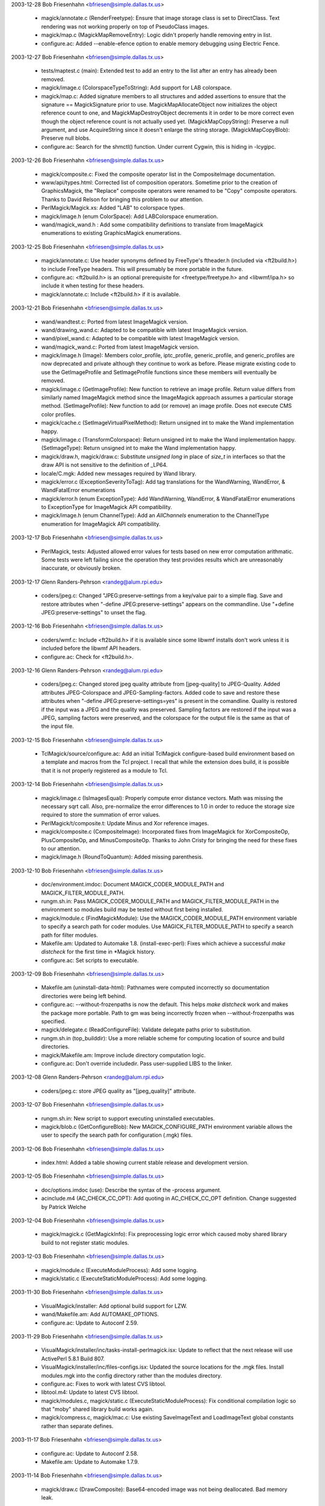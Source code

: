 2003-12-28  Bob Friesenhahn  <bfriesen@simple.dallas.tx.us>

  - magick/annotate.c (RenderFreetype): Ensure that image storage
    class is set to DirectClass. Text rendering was not working
    properly on top of PseudoClass images.

  - magick/map.c (MagickMapRemoveEntry): Logic didn't properly
    handle removing entry in list.

  - configure.ac: Added --enable-efence option to enable memory
    debugging using Electric Fence.

2003-12-27  Bob Friesenhahn  <bfriesen@simple.dallas.tx.us>

  - tests/maptest.c (main): Extended test to add an entry to the
    list after an entry has already been removed.

  - magick/image.c (ColorspaceTypeToString): Add support for LAB
    colorspace.

  - magick/map.c: Added signature members to all structures and
    added assertions to ensure that the signature == MagickSignature
    prior to use. MagickMapAllocateObject now initializes the object
    reference count to one, and MagickMapDestroyObject decrements it
    in order to be more correct even though the object reference count
    is not actually used yet.
    (MagickMapCopyString): Preserve a null argument, and use
    AcquireString since it doesn't enlarge the string storage.
    (MagickMapCopyBlob): Preserve null blobs.

  - configure.ac: Search for the shmctl() function.  Under current
    Cygwin, this is hiding in -lcygipc.

2003-12-26  Bob Friesenhahn  <bfriesen@simple.dallas.tx.us>

  - magick/composite.c: Fixed the composite operator list in the
    CompositeImage documentation.

  - www/api/types.html: Corrected list of composition
    operators. Sometime prior to the creation of GraphicsMagick, the
    "Replace" composite operators were renamed to be "Copy" composite
    operators.  Thanks to David Relson for bringing this problem to
    our attention.

  - PerlMagick/Magick.xs: Added "LAB" to colorspace types.

  - magick/image.h (enum ColorSpace): Add LABColorspace enumeration.

  - wand/magick\_wand.h : Add some compatibility definitions to
    translate from ImageMagick enumerations to existing GraphicsMagick
    enumerations.

2003-12-25  Bob Friesenhahn  <bfriesen@simple.dallas.tx.us>

  - magick/annotate.c: Use header synonyms defined by FreeType's
    ftheader.h (included via <ft2build.h>) to include FreeType headers.
    This will presumably be more portable in the future.

  - configure.ac: <ft2build.h> is an optional prerequisite for
    <freetype/freetype.h> and <libwmf/ipa.h> so include it when
    testing for these headers.

  - magick/annotate.c: Include <ft2build.h> if it is available.

2003-12-21  Bob Friesenhahn  <bfriesen@simple.dallas.tx.us>

  - wand/wandtest.c: Ported from latest ImageMagick version.

  - wand/drawing\_wand.c: Adapted to be compatible with latest
    ImageMagick version.

  - wand/pixel\_wand.c: Adapted to be compatible with latest
    ImageMagick version.

  - wand/magick\_wand.c: Ported from latest ImageMagick version.

  - magick/image.h (Image): Members color\_profile, iptc\_profile,
    generic\_profile, and generic\_profiles are now deprecated and
    private although they continue to work as before. Please migrate
    existing code to use the GetImageProfile and SetImageProfile
    functions since these members will eventually be removed.

  - magick/image.c (GetImageProfile): New function to retrieve an
    image profile. Return value differs from similarly named
    ImageMagick method since the ImageMagick approach assumes a
    particular storage method.
    (SetImageProfile): New function to add (or remove) an image
    profile. Does not execute CMS color profiles.

  - magick/cache.c (SetImageVirtualPixelMethod): Return unsigned int to
    make the Wand implementation happy.

  - magick/image.c (TransformColorspace): Return unsigned int to
    make the Wand implementation happy.
    (SetImageType): Return unsigned int to make the Wand
    implementation happy.

  - magick/draw.h, magick/draw.c: Substitute `unsigned long` in
    place of `size\_t` in interfaces so that the draw API is not
    sensitive to the definition of \_LP64.

  - locale/C.mgk: Added new messages required by Wand library.

  - magick/error.c (ExceptionSeverityToTag): Add tag translations
    for the WandWarning, WandError, & WandFatalError enumerations

  - magick/error.h (enum ExceptionType): Add WandWarning, WandError,
    & WandFatalError enumerations to ExceptionType for ImageMagick
    API compatibility.

  - magick/image.h (enum ChannelType): Add an `AllChannels`
    enumeration to the ChannelType enumeration for ImageMagick
    API compatibility.

2003-12-17  Bob Friesenhahn  <bfriesen@simple.dallas.tx.us>

  - PerlMagick, tests: Adjusted allowed error values for tests based
    on new error computation arithmatic.  Some tests were left failing
    since the operation they test provides results which are
    unreasonably inaccurate, or obviously broken.

2003-12-17  Glenn Randers-Pehrson <randeg@alum.rpi.edu>

  - coders/jpeg.c: Changed "JPEG:preserve-settings from a key/value
    pair to a simple flag.  Save and restore attributes when
    "-define JPEG:preserve-settings" appears on the commandline.  Use
    "+define JPEG:preserve-settings" to unset the flag.

2003-12-16  Bob Friesenhahn  <bfriesen@simple.dallas.tx.us>

  - coders/wmf.c: Include <ft2build.h> if it is available since some
    libwmf installs don't work unless it is included before the libwmf
    API headers.

  - configure.ac: Check for <ft2build.h>.

2003-12-16  Glenn Randers-Pehrson <randeg@alum.rpi.edu>

  - coders/jpeg.c: Changed stored jpeg quality attribute from
    [jpeg-quality] to JPEG-Quality.  Added attributes JPEG-Colorspace
    and JPEG-Sampling-factors.  Added code to save and restore
    these attributes when "-define JPEG:preserve-settings=yes" is
    present in the comandline.  Quality is restored if the input
    was a JPEG and the quality was preserved.  Sampling factors
    are restored if the input was a JPEG, sampling factors were
    preserved, and the colorspace for the output file is the same
    as that of the input file.

2003-12-15  Bob Friesenhahn  <bfriesen@simple.dallas.tx.us>

  - TclMagick/source/configure.ac: Add an initial TclMagick
    configure-based build environment based on a template and macros
    from the Tcl project.  I recall that while the extension does build,
    it is possible that it is not properly registered as a module to Tcl.

2003-12-14  Bob Friesenhahn  <bfriesen@simple.dallas.tx.us>

  - magick/image.c (IsImagesEqual): Properly compute error distance
    vectors. Math was missing the necessary sqrt call.  Also,
    pre-normalize the error differences to 1.0 in order to reduce the
    storage size required to store the summation of error values.

  - PerlMagick/t/composite.t: Update Minus and Xor reference images.

  - magick/composite.c (CompositeImage): Incorporated fixes from
    ImageMagick for XorCompositeOp, PlusCompositeOp, and
    MinusCompositeOp.  Thanks to John Cristy for bringing the need for
    these fixes to our attention.

  - magick/image.h (RoundToQuantum): Added missing parenthesis.

2003-12-10  Bob Friesenhahn  <bfriesen@simple.dallas.tx.us>

  - doc/environment.imdoc: Document MAGICK\_CODER\_MODULE\_PATH and
    MAGICK\_FILTER\_MODULE\_PATH.

  - rungm.sh.in: Pass MAGICK\_CODER\_MODULE\_PATH and
    MAGICK\_FILTER\_MODULE\_PATH in the environment so modules build may
    be tested without first being installed.

  - magick/module.c (FindMagickModule): Use the
    MAGICK\_CODER\_MODULE\_PATH environment variable to specify a search
    path for coder modules.  Use MAGICK\_FILTER\_MODULE\_PATH to specify
    a search path for filter modules.

  - Makefile.am: Updated to Automake 1.8.
    (install-exec-perl): Fixes which achieve a successful
    `make distcheck` for the first time in \*Magick history.

  - configure.ac: Set scripts to executable.

2003-12-09  Bob Friesenhahn  <bfriesen@simple.dallas.tx.us>

  - Makefile.am (uninstall-data-html): Pathnames were computed
    incorrectly so documentation directories were being left behind.

  - configure.ac: --without-frozenpaths is now the default.  This
    helps `make distcheck` work and makes the package more portable.
    Path to gm was being incorrectly frozen when --without-frozenpaths
    was specified.

  - magick/delegate.c (ReadConfigureFile): Validate delegate paths
    prior to substitution.

  - rungm.sh.in (top\_builddir): Use a more reliable scheme for
    computing location of source and build directories.

  - magick/Makefile.am: Improve include directory computation logic.

  - configure.ac: Don't override includedir.  Pass user-supplied LIBS
    to the linker.

2003-12-08  Glenn Randers-Pehrson <randeg@alum.rpi.edu>

  - coders/jpeg.c: store JPEG quality as "[jpeg\_quality]" attribute.

2003-12-07  Bob Friesenhahn  <bfriesen@simple.dallas.tx.us>

  - rungm.sh.in: New script to support executing uninstalled
    executables.

  - magick/blob.c (GetConfigureBlob): New MAGICK\_CONFIGURE\_PATH
    environment variable allows the user to specify the search path
    for configuration (.mgk) files.

2003-12-06  Bob Friesenhahn  <bfriesen@simple.dallas.tx.us>

  - index.html: Added a table showing current stable release and
    development version.

2003-12-05  Bob Friesenhahn  <bfriesen@simple.dallas.tx.us>

  - doc/options.imdoc (use): Describe the syntax of the -process
    argument.

  - acinclude.m4 (AC\_CHECK\_CC\_OPT): Add quoting in AC\_CHECK\_CC\_OPT
    definition.  Change suggested by Patrick Welche

2003-12-04  Bob Friesenhahn  <bfriesen@simple.dallas.tx.us>

  - magick/magick.c (GetMagickInfo): Fix preprocessing logic error
    which caused moby shared library build to not register static
    modules.

2003-12-03  Bob Friesenhahn  <bfriesen@simple.dallas.tx.us>

  - magick/module.c (ExecuteModuleProcess): Add some logging.

  - magick/static.c (ExecuteStaticModuleProcess): Add some logging.

2003-11-30  Bob Friesenhahn  <bfriesen@simple.dallas.tx.us>

  - VisualMagick/installer: Add optional build support for LZW.

  - wand/Makefile.am: Add AUTOMAKE\_OPTIONS.

  - configure.ac: Update to Autoconf 2.59.

2003-11-29  Bob Friesenhahn  <bfriesen@simple.dallas.tx.us>

  - VisualMagick/installer/inc/tasks-install-perlmagick.isx: Update
    to reflect that the next release will use ActivePerl 5.8.1 Build
    807.

  - VisualMagick/installer/inc/files-configs.isx: Updated the source
    locations for the .mgk files.  Install modules.mgk into the config
    directory rather than the modules directory.

  - configure.ac: Fixes to work with latest CVS libtool.

  - libtool.m4: Update to latest CVS libtool.

  - magick/modules.c, magick/static.c (ExecuteStaticModuleProcess):
    Fix conditional compilation logic so that "moby" shared library
    build works again.

  - magick/compress.c, magick/mac.c: Use existing SaveImageText and
    LoadImageText global constants rather than separate defines.

2003-11-17  Bob Friesenhahn  <bfriesen@simple.dallas.tx.us>

  - configure.ac: Update to Autoconf 2.58.

  - Makefile.am: Update to Automake 1.7.9.

2003-11-14  Bob Friesenhahn  <bfriesen@simple.dallas.tx.us>

  - magick/draw.c (DrawComposite): Base64-encoded image was not
    being deallocated. Bad memory leak.

2003-11-03  Mike Chiarappa  <mikechiarappa@libero.it>

  - BCBMagick: Updated installation procedure. Please read 
    BCBMagick/readme.txt for details.
    
2003-11-03  Mike Chiarappa  <mikechiarappa@libero.it>

  - BCBMagick: Released DLL Version. Please read BCBMagick/readme.txt
    for details about installation and/or use.

2003-11-03  Lars Ruben Skyum  <lars.skyum@stibo.com>

  - magick/utility.c (GetPathComponent): Added x, X, and +
    characters to list of legal characters in subimage
    specifications. Required by raw RGB image reader which accepts the
    syntax "image.rgb[100x100+50+50]". Thanks to John Cristy for
    catching that one.

2003-11-02  Bob Friesenhahn  <bfriesen@simple.dallas.tx.us>

  - magick/locale.c (GetLocaleMessageFromID): Fix ID range checking
    logic.

2003-10-30  Lars Ruben Skyum  <lars.skyum@stibo.com>

  - coders/jpeg.c: changed to not write gray CMYK images as
    grayscales. That would not be a valid optimization.

  - magick/color.c (IsGrayImage, IsMonochromeImage): Changed to
    never return true for CMYK images. Separated images get wrong
    colors when optimized to grayscales based on what these two
    functions return. Gray and CMYK are two different color spaces.

  - magick/nt\_feature.c (NTIsMagickConflict): changed to accept
    colon as part of the magick string, consistent with the way the
    function is used.

  - magick/utility.c, magick/utility.h (ExpandFilenames,
    GetPathComponent): Fixed filename glob expansion. Added handling
    of filename prefix-magick and sub-image specification to
    GetPathComponent. Sub-image specification takes precedence over
    any filename patterns.

2003-10-22  Bob Friesenhahn  <bfriesen@simple.dallas.tx.us>

  - magick/static.c (ExecuteModuleProcess): Renamed from
    ExecuteStaticModuleProcess. Only compiled if SupportMagickModules
    is not defined.

  - magick/type.c (GetTypeBlob): Eliminated function.
    (ReadTypeConfigureFile): Use GetConfigureBlob() rather than
    GetTypeBlob().

  - magick/module.c (GetModuleBlob): Eliminate this function since
    modules.mgk is now installed under
    ${prefix}/share/GraphicsMagick-version/config so
    GetConfigureBlob() may be used.
    (lt\_dlexit, etc.) Eliminate fake libltdl function wrappers used
    for the static build.
    (DestroyMagickModules): Added a new destroy function (simply
    invokes DestroyModuleInfo()).
    (GetModuleList): Learn where modules live by using
    FindMagickModule() to locate the LOGO module rather than by using
    the location of modules.mgk.  This is necessary since now
    modules.mgk may be seperate from the modules.
    (GetModuleBlob): Eliminated function.
    (InitializeMagickModules): New function to safely initialize the
    module loader.
    (OpenModule): Added logging messages.
    (OpenModules): Added logging messages.
    (ReadModuleConfigureFile): Use GetConfigureBlob() rather than
    GetModuleBlob().
    Totally eliminated the rat's-nest of conditional code dependent on
    SupportMagickModules.  Now all the code in module.c is dependent
    on #if defined(SupportMagickModules).

  - magick/magick.c (DestroyMagick): Invoke DestroyMagickModules().
    (GetMagickInfo): #ifdef chunks of code which exist to support the
    modules-build rather than forcing the module loader to pretend
    that modules are being used when they are not. Pass module loading
    exceptions back to the user rather than discarding them.
    (GetMagickInfoArray): Don't inspect the exception status since may
    short-circuits the operation.  Use best-effort instead.
    (ListMagickInfo): Don't inspect the current exception status so
    that all the modules which did load successfully will be
    represented.
    (InitializeMagick): Invoke InitializeMagickModules().

  - magick/log.c: (GetLogBlob): Eliminated function.
    GetConfigureBlob() is safe to use now when configuring logging.
    (LogToBlob): Simplified function.  Only exists since FileToBlob()
    may throw exceptions (which are logged, causing deadlock).
    (ReadLogConfigureFile): Use GetConfigureBlob().

  - magick/blob.c (GetConfigureBlob): Re-written to use the
    MagickMap interface and to support the new `lib` and `share`
    config directories.  The directory
    ${prefix}/lib/GraphicsMagick-version/config is scanned before
    ${prefix}/share/GraphicsMagick-version/config.
    (FileToBlob): Simplified implementation.

  - config/Makefile.am: New makefile to install .mgk files.

  - magick/magick\_config.h.in: Added MagickLibConfigPath and
    MagickShareConfigPath defines.

  - configure.ac: Install configuration files (.mgk files) in
    ${prefix}/lib/GraphicsMagick-version/config and
    ${prefix}/share/GraphicsMagick-version/config.  Architecture
    independent files to under "share" while architecture dependnet
    files go under "lib".

  - Makefile.am: Added `config` subdirectory to distribution.  All
    .mgk files are moved from `coders` & `magick` into this single
    directory.

2003-10-21  Mike Chiarappa  <mikechiarappa@libero.it>

  - magick/studio.h: small modifications to achieve DLL
    compilation of library with Borland C++ Builder.

  - coders/ps3.c (ZLIBEncode2Image): Fixed bug. Compilation
    fail when HasZLIB is undefined because parameters 5 and 6,
    are undefined.
    
2003-10-16  Bob Friesenhahn  <bfriesen@simple.dallas.tx.us>

  - libtool.m4: Updated libtool again to CVS latest version.
    Libtool required some fixes for building DLLs under MinGW.

  - magick/resource.c (InitializeMagickResources): Some code is
    conditional based on HAVE\_POPEN.

  - magick/utility.c (SystemCommand): Improved conditional
    compilation logic.

  - magick/blob.c (OpenBlob): Code depending on popen() is
    conditionally compiled based on HAVE\_POPEN.  Code depending on
    pclose() is conditionally compiled based on HAVE\_PCLOSE.

  - configure.ac: Add test for \_pclose(), pclose(), \_popen(), and
    popen().

  - magick/locale.c (GetLocaleMessage): Add missing MagickExport.
    (GetLocaleMessageFromID): Add missing MagickExport.

  - VisualMagick/installer/inc/files-development.isx (Source):
    Include all of the headers from the magick directory in the
    development package.  Including them individually is too error
    prone.

2003-10-15  Bob Friesenhahn  <bfriesen@simple.dallas.tx.us>

  - VisualMagick/magick/magick\_config.h.in: Added
    PREFIX\_MAGICK\_SYMBOLS as a configuration option.

  - magick/module.c (\_CoderInfo): Added register\_function and
    unregister\_function members to record the module's register and
    unregister function addresses.
    (OpenModule): Locate the module's register and unregister
    functions and save their address to the module's CoderInfo record.
    (UnloadModule): Invoke the module unregister function using the
    address recorded by OpenModule().
    (TagToFunctionName): If PREFIX\_MAGICK\_SYMBOLS is defined, then add
    a "Gm" prefix to the register and unregister function names.

  - libtool: Updated libtool files to the latest CVS version.

  - configure.ac: Changed define name from MAGICK\_SYMBOL\_PREFIX to
    PREFIX\_MAGICK\_SYMBOLS since support is not available for
    specifying an arbitrary prefix.

2003-10-14  Bob Friesenhahn  <bfriesen@simple.dallas.tx.us>

  - configure.ac: Added --enable-symbol-prefix configure option
    which prepends "Gm" to all GraphicsMagick library symbols using
    the C pre-processor.  In the future, this may change to support
    specifying an arbitrary prefix, depending on experience.

  - magick/studio.h: Include magick/symbols.h.

  - magick/api.h: Include magick/symbols.h.

  - magick/symbols.h: New header to support optionally remapping
    library symbols.  If MAGICK\_SYMBOL\_PREFIX is defined, then
    library symbols are remapped.

2003-10-13  Bob Friesenhahn  <bfriesen@simple.dallas.tx.us>

  - magick/api.h: Removed inclusion of <magick/semaphore.h> since it
    is an implementation header.

2003-10-13  Lars Skyum  <lrs@stibo.dk>

  - www/GraphicsMagick.html, www/animate.html, www/composite.html,
    www/conjure.html, www/convert.html, www/display.html, www/gm.html,
    www/identify.html, www/import.html, www/mogrify.html,
    www/montage.html: added documentation for "-define" command line
    option.	

  - doc/brief\_options.imdoc, doc/options.imdoc: Added documentation
    for "-define" command line option.

  - doc/gmdocselect, doc/imdocselect: Changed "skipform" label in
    sed scripts to just "skipf". Solaris sed had problems with the
    long(?) "skipform" label.

2003-10-12  Bob Friesenhahn  <bfriesen@simple.dallas.tx.us>

  - doc/composite.imdoc, doc/options.imdoc, doc/GraphicsMagick.imdoc:
    Attempted to clarify the meaning of the compose arguments and how
    composition works, as well as eliminating use of hard-coded values like
    255.

  - www/links.html: Added a link to Michael Still's article
    "Graphics from the command line".

2003-10-11  Bob Friesenhahn  <bfriesen@simple.dallas.tx.us>

  - coders/\*.c: Updated module descriptions so that they accurately
    describe the module rather than saying "Read/Write GraphicsMagick
    Image Format".

  - coders/cineon.c: Fix source module description.  Contrary to
    opinion, ImageMagick did not invent the Cineon X image format so
    description is now "Read/Write Cineon X Image Format."

  - magick/magic.mgk: Added a CINEON entry for the Cineon X image
    format.

  - magick/static.c (RegisterStaticModules): Invoke
    RegisterCINEONImage().

  - coders/modules.mgk: Map "CIN" magick to CINEON module.

2003-10-10  Bob Friesenhahn  <bfriesen@simple.dallas.tx.us>

  - locale/C.mgk: Added message for "UnrecognizedCommand".

  - magick/command.c (MagickCommand): No error was reported when a
    subcommand failed to be matched so `gm foo` would silently return.
    Now an error message is properly reported.

2003-10-09  Bob Friesenhahn  <bfriesen@simple.dallas.tx.us>

  - Makefile.am: Updated to Automake 1.7.8.

  - various: Edits to eliminate minor issues detected by SGI C compiler.

  - coders/ps3.c (WritePS3Image): Variable `value` was set but never
    used so it is removed.

  - magick/image.c (RGBTransformPacket): Removed inline request
    since this function is too big to inline.

  - magick/animate.c (XAnimateBackgroundImage): Fixed a GCC 3.X
    "type pinning" warning.

  - magick/display.c (XDisplayBackgroundImage): Fixed a GCC 3.X
    "type pinning" warning.

  - magick/render.c (GetPixelOpacity): Removed inline directive.  No
    one in their right mind could ever imagine this function inlining
    successfully.	

  - magick/cache.c (IsNexusInCore): Adjusted so function inlines as
    requested.

  - coders/tiff.c (ReadTIFFImage): Improved logging information.
    (WriteTIFFImage): Changed the way the bilevel/grayscale logic
    works.  Now bilevel images are treated similar to any other
    grayscale image unless CCITT FAX3 or FAX4 compression is requested
    (which selects the MINISWHITE photometric).  The default is now to
    write uncompressed bilevel images with MINISBLACK photometric.

  - PerlMagick/t/composite.t: Use some reasonable error values.

  - magick/image.c (GetImageDepth): Added special cases for
    colormapped images and monochrome images in order to improve
    performance.

2003-10-09  Glenn Randers-Pehrson <randeg@alum.rpi.edu>

  - NEWS: added info about color scaling, sampling-factor, and
    changed a reference to "-coder-options" to "-define".

2003-10-09  Lars Ruben Skyum  <lars.skyum@stibo.com>

  - VisualMagick/bin/modules.mgk: added EPS3 mapping to PS3 module.

  - coders/ps3.c, coders/tiff.c, magick/command.c, magick/image.c,
    magick/image.h, magick/utility.c: Changed -coder-options option to
    -define. Also renamed functions {Add,Remove,Access}CoderOption(s)
    to {Add,Remove,Access}Definition(s). Changed ps coder-specific
    option ps:image=imagemask to just ps:imagemask.

2003-10-08  Bob Friesenhahn  <bfriesen@simple.dallas.tx.us>

  - coders/cineon.c: Imported and adapted Cineon image format coder
    written by Kelly Bergougnoux <three3@users.sourceforge.net> with
    assistance from John Cristy.

2003-10-08  Glenn Randers-Pehrson <randeg@alum.rpi.edu>

  - coders/jpeg.c: Extended -sampling-factor option to allow
    user to supply full set of sampling factors.  If the full
    set is not supplied, omitted ones are 1x1 by default, similar
    to the behavior of "cjpeg -sample".

  - magick/command.c: Accept multiple pairs of sampling factors.

2003-10-07  Bob Friesenhahn  <bfriesen@simple.dallas.tx.us>

  - coders/tiff.c (WriteTIFFImage): Re-arranged logging for improved
    output.  Cleaned up evaluation of SAMPLESPERPIXEL and
    BITSPERSAMPLE.  Provided support for the TIFF coder options
    tiff:samples-per-pixel and tiff:bits-per-sample for power users.
    (ReadTIFFImage): Colormap generation for PHOTOMETRIC\_MINISBLACK
    and PHOTOMETRIC\_MINISWHITE was inaccurate.  Seems to be accurate
    now.

  - PerlMagick/t/reference/read/input.miff: Updated due to Glenn's
    change to scale macros.

  - PerlMagick/t/tiff/input\_gray\_12bit.tiff: Replaced 12 bit image
    with a different one which is written by GraphicsMagick.

  - coders/ps3.c (WritePS3Image): Use AccessCoderOption().

  - magick/image.c (AccessCoderOption): Added a function to use for
    accessing coder-specific options.

2003-10-08  Lars Ruben Skyum  <lars.skyum@stibo.com>

  - magick/attribute.c (TraceSVGClippingPath): optimized for speed
    and precision in clipping mask generation by using lines to
    connect Bezier curve anchor points where applicable.

2003-10-07  Glenn Randers-Pehrson <randeg@alum.rpi.edu>

  - Revised ScaleColor5to8 and ScaleColor6to8 macros again, to
    fill the low bits correctly.

2003-10-06  Bob Friesenhahn  <bfriesen@simple.dallas.tx.us>

  - PerlMagick/t/tiff/read.t: Added 16-color and 256 color
    colormapped tests with a matte channel.

  - PerlMagick/t/tiff/write.t: Added 16-color and 256 color
    colormapped tests with a matte channel.

  - coders/tiff.c (WriteTIFFImage): When using LZW compression,
    apply the horizontal differencing predictor to RGB truecolor and
    deep gray images since the TIFF spec says that LZW compression is
    usually improved by using horizontal differencing with continuous
    tone images.
    Re-implemented grayscale and colormapped scanline preparation to
    use the new bit-stream interface.  This is a bit slower, but very
    flexible, and the implementation is very compact.  Writing of a
    matte (transparency) channel is now believed to be correct for all
    depths.

  - magick/command.c (MogrifyImage): Only transform the colorspace
    if it has been set (i.e. is not UndefinedColorspace).

2003-10-06  Glenn Randers-Pehrson <randeg@alum.rpi.edu>

  - coders/png.c (ReadOnePNGImage): PNG decoder would exit too
    early when reading image.png[0].

2003-10-05  Bob Friesenhahn  <bfriesen@simple.dallas.tx.us>

  - PerlMagick/t/tiff/write.t: Added TIFF write tests for 4
    bits-per-sample TIFF images, both with and without a transparency
    channel.

  - magick/image.c (DescribeImage): Added -verbose support for
    displaying individual channel depths.

2003-10-06  Lars Ruben Skyum  <lars.skyum@stibo.com>

  - magick/image.c (SetImageInfo): cleaned up parsing of subimage
    specification (image.psd[0]). It would fail sometimes due to
    incorrect reuse of variables. It's a bit strange the code accepts
    more range syntax-variations than can be stored in ImageInfo.

2003-10-05  Bob Friesenhahn  <bfriesen@simple.dallas.tx.us>

  - magick/image.c (ChannelImage): The OpacityChannel, MatteChannel,
    and BlackChannel operations set the matte channel to opaque, so
    set image->matte to False for those operations.
    (RGBTransformImage): Add an assertion to prevent passing the
    colorspace argument `UndefinedColorspace`.
    (TransformRGBImage): Add an assertion to prevent passing an image
    with colorspace set to `UndefinedColorspace`.

2003-10-04  Bob Friesenhahn  <bfriesen@simple.dallas.tx.us>

  - magick/log.c (LogToBlob): Since MagickSeek(file,0,SEEK\_END) is
    used to obtain the Blob size, MagickSeek(file,0,SEEK\_SET) must be
    used to restore the seek position.  Thanks to John Cristy for
    bringing this to our attention.

2003-10-03  Bob Friesenhahn  <bfriesen@simple.dallas.tx.us>

  - magick/bit\_stream.h: Added a bit-stream writer function.

  - PerlMagick/t/reference/read/input\_tim.miff: Reference image
    was defective.

2003-10-03  Lars Ruben Skyum  <lars.skyum@stibo.com>

  - magick/image.c, magick/image.h: Updated AddCoderOptions to
    accept "flag" keys that have no values. They are placed in the
    coder options map with an empty, zero length string value. Option
    argument syntax is now: "key1[=[value1]],key2[=[value2]],..."

2003-10-03  Lars Ruben Skyum  <lars.skyum@stibo.com>

  - magick/command.c: Updated +coder-options option to not clear the
    entire map of coder options, but accept a list of names to remove
    from the map. Use option argument "\*" to clear the entire map of
    coder options.

  - magick/image.c, magick/image.h: Added function
    RemoveCoderOptions. Added cast of signed char to unsigned char and
    int in calls to isspace and isprint.

  - magick/utility.c: Added cast of signed char to unsigned char and
    int in calls to isspace and isprint. Added special handling of
    +coder-options option in ExpandFilenames function.

2003-10-01  Bob Friesenhahn  <bfriesen@simple.dallas.tx.us>

  - PerlMagick/t/reference/read/input\_tim.miff: The TIM read results
    changed somewhat due to Glenn's ScaleColor5to8 fix.

2003-10-01  Glenn Randers-Pehrson <randeg@alum.rpi.edu>

  - Revised ScaleColor5to8 and ScaleColor6to8 macros to fill in the
    low bytes.

  - coders/bmp.c (ReadBMPImage): scaling of 8-8-8-8-bit images was
    also slightly incorrect.

2003-09-30  Glenn Randers-Pehrson <randeg@alum.rpi.edu>

  - coders/bmp.c (ReadBMPImage): scaling of 5-5-5-bit and 5-6-5-bit
    images was slightly incorrect.

2003-09-30  Bob Friesenhahn  <bfriesen@simple.dallas.tx.us>

  - coders/tiff.c (ReadTIFFImage): When using the generic bit-stream
    marshaller to read colormapped/gray images, the slight performance
    improvement from creating a special case for matte images did not
    justify almost doubling the amount of code.  Therefore, the two
    loops are combined back into one.

2003-09-29  Bob Friesenhahn  <bfriesen@simple.dallas.tx.us>

  - coders/tiff.c (ReadTIFFImage): Fixed reading grayscale TIFFs
    that have a transparency channel. Now uses a generic bit-stream
    marshaller to allow reading any grayscale or colormapped TIFF with
    any bits per sample in the range of 1 to 16.

  - magick/bit\_stream.h: Added a generic implementation for
    marshalling from a bit-stream into a quantum.  Still needs
    re-writing for best performance.

  - PerlMagick/t/tiff/read.t: Added a test case for reading 8-bit
    grayscale TIFF with matte.  Corrected grayscale 12-bit read
    signatures.  Added 16 color PseudoClass read test.  Added 4-bit
    grayscale read test.

2003-09-26  Bob Friesenhahn  <bfriesen@simple.dallas.tx.us>

  - coders/tiff.c (WriteTIFFImage): Add support for writing
    DirectClass grayscale images at 4 bits per sample, including those
    with an opacity channel.  This allows writing smaller files
    (half the size) when the image has 16 (or less) levels of gray.
    Use "gm convert inimage.tiff -depth 4 outimage.tiff" to quickly
    create grayscale TIFF file with 16 (or less) levels of gray.

2003-09-25  Bob Friesenhahn  <bfriesen@simple.dallas.tx.us>

  - NEWS: Updated NEWS file with changes since last update.

  - index.html: Added a link to the www/AUTHORS.html file, as well
    as text stating that GraphicsMagick is originally derived from
    ImageMagick 5.5.2, with a link to the ImageMagick site.

  - Makefile.am: Add rules to generate www/AUTHORS.html.

  - www/AUTHORS.html: New HTML file based on the AUTHORS file in the
    source package.  GraphicsMagick has many authors.

2003-09-25  William Radcliffe  <billr@corbis.com>
  - magick/image.c: Updated DescribeImage to cleanup EXIF data display
    based on work by Cristy in ImageMagick.

2003-09-24  Bob Friesenhahn  <bfriesen@simple.dallas.tx.us>

  - coders/tiff.c (WriteTIFFImage): Add support for writing
    colormapped TIFF images with 1, 2, & 4 bits per colormap index.
    This allows writing smaller files.

2003-09-24  Lars Ruben Skyum  <lars.skyum@stibo.com>

  - coders/ps3.c: Now creates a correct %%BoundingBox for images
    with resolution stored as pixels per centimeter. Renamed serialize
    functions. Added comment headers where they were
    missing. Reformatted code to be in alignment with GraphicsMagick
    standard formatting.

  - magick/map.c: Fixed semaphore double locking problem in
    MagickMapCloneMap.

2003-09-23  Mike Chiarappa  <mikechiarappa@libero.it>

  - BCBMagick/readme.txt : Updated compilation instructions.

  - BCBMagick/magick/libMagick.bpr : Updated project, now include map.c.

  - BCBMagick/lcms/Projects/BCB6/lcms.bpr : Updated project, now
    include cmscam02.c and cmsvirt.c.  Much thanks to Alex Dvoretsky
    for bringing this problem to my attention.
    
2003-09-23  Bob Friesenhahn  <bfriesen@simple.dallas.tx.us>

  - magick/image.h (Image): Moved private members to bottom of
    structure.
    (\_ImageInfo): Moved private members to bottom of
    structure.

  - magick/Makefile.am (pkginclude\_HEADERS): Don't install
    semaphore.h.
    (noinst\_HEADERS): Distribute map.h and semaphore.h.

  - magick/image.h (ImageInfo): Change coder\_options member from
    type `MagickMap` to type `void \*`.

  - coders/png.c: include magick/semaphore.h.

  - magick/blob.c: include magick/semaphore.h.

  - magick/color.c: include magick/semaphore.h.

  - magick/constitute.c: include magick/semaphore.h.

  - magick/delegate.c: include magick/semaphore.h.

  - magick/log.c: include magick/semaphore.h.

  - magick/magic.c: include magick/semaphore.h.

  - magick/magick.c: include magick/semaphore.h.

  - magick/module.c: include magick/semaphore.h.

  - magick/semaphore.c: include magick/semaphore.h.

  - magick/stream.c: include magick/semaphore.h.

  - magick/tempfile.c: include magick/semaphore.h.

  - magick/type.c: include magick/semaphore.h.

  - magick/blob.h (\_BlobInfo): Changed `Semaphore \*` to `void \*`.

  - magick/cache.h (\_CacheInfo): Changed `Semaphore \*` to `void \*`.

  - magick/image.h (\_Image): Changed `Semaphore \*` to `void \*`.

  - magick/command.c: Updated each invokation of MagickMapAddEntry()
    to add an exception argument.

  - tests/maptest.c: Updated to pass an exception argument to
    MagickMapAddEntry.

  - magick/image.c (AddCoderOptions): Added exception argument
    and some more error handling.

  - magick/map.c: Added formal documentation for methods.
    (MagickMapCloneMap): Added exception argument.
    (MagickMapAddEntry): Added exception argument and status.

2003-09-22  Bob Friesenhahn  <bfriesen@simple.dallas.tx.us>

  - coders/emf.c: Changed NotAnEMFFile to ImproperImageHeader.

  - magick/map.h: Changed all size parmeters from type `unsigned
    long` to `size\_t`.

  - magick/map.c (MagickMapCopyBlob): Add new function to support
    copying a Blob in a MagickMap.
    (MagickMapDeallocateBlob): Add new function to support
    deallocating a Blob in MagickMap.

2003-09-23  Lars Ruben Skyum  <lars.skyum@stibo.com>

  - coders/ps3.c: Fixed handling the case when no -coder-options are
    provided to the PS3 coder.

2003-09-22  Lars Ruben Skyum  <lars.skyum@stibo.com>

  - coders/ps3.c: Changed %%Creator version to use
    MagickLibVersionText, increased precision in HiResBoundingBox,
    added a coder specific option for rendering bilevel images with
    the PS imagemask operator indstead of the image operator.  

  - magick/command.c: Added "-coder-options" command line argument
    to all relevant command line utilities. Option argument to
    -coder-options is a list of comma separated key-value pairs that
    are saved in a MagickMap in ImageInfo for (de-)coders to use. See
    PS3 coder for an example that checks for: -coder-options
    "ps:image=imagemask"

  - magick/image.c, magick/image.h: Added function AddCoderOptions().

  - magick/map.c, magick/map.h: removed MS-DOS line terminators.

2003-09-22  Bob Friesenhahn  <bfriesen@simple.dallas.tx.us>

  - tests/maptest.c (main): Test/demo program for key,value map API.

  - magick/map.c, magick/map.h: Implementation of a key,value map
    API for internal use.

2003-09-19  William Radcliffe  <billr@corbis.com>

  - lcms/include/icc34.h lcms.h: Added back the icc34.h header and
    changes to make lcms compile on Win32" icc34.h lcms.h.

2003-09-19  Lars Ruben Skyum  <lars.skyum@stibo.com>

  - coders/ps3.c: Fixed warnings from Solaris compiler.

2003-09-18  Bob Friesenhahn  <bfriesen@simple.dallas.tx.us>

  - locale/C.mgk: Eliminated the many "NotA" messages since they may
    all be considered forms of "ImproperImageHeader".  It is useful to
    provide the origin of such messages in case the wrong coder has
    been invoked, however, this is expensive to do via the message
    database since it explodes the number of messages.  The exception
    logging can help here.  Once the exception reports include the
    reporting entity, it will be more clear when the software
    misbehaves.

  - magick/error.h (ThrowReaderException2): Remove since no longer
    used.
    (ThrowReaderException): Simplified implementation so that
    ThrowException is not expanded twice.

  - magick/error.h (ThrowReaderException3): Remove since never used.

  - coders/xtrn.c (ReadXTRNImage): Use ThrowReaderException rather
    than ThrowReaderException2.

  - locale/C.mgk (MissingArgument) Updated to include %s so that the
    description field appears earlier in the message.

  - magick/error.c (DefaultErrorHandler): Added a hack to allow the
    `reason` member to include a %s so that it may specify the
    formating of the message.  Care should be taken to not over-use
    this hack.

2003-09-18  Lars Ruben Skyum  <lars.skyum@stibo.com>

  - coders/ps3.c: Major update of the PS3 coder. Now ascii85 encodes
    all binary data. Many printer spoolers don't like the binary
    data. The coder now creates much smaller files for bilevel, gray,
    and colormapped images. Compression and image type is now
    separated so they may be combined independently. Any alpha channel
    is separated into a separate mask so it's possible to mask
    bilevel, gray, colormapped, rgb, and CKYK images. You may also
    mask a JPEG compressed PS file for instance. Clipping masks
    created from a photoshop clipping path with -clip option is
    converted to a corresponding postscript clipping path.  New
    functions need comment headers.

  - magick/attribute.c: Added TracePSClippingPath for creating a
    postscript clipping path from a photoshop clipping path.

  - magick/compress.c, magick/compress.h: Added write-hook based
    interface to compression functions. Required for ascii encoding
    compressed, binary data. The interface between blob write
    functions, compression functions, and encoding functions could
    benefit from more of this work.

  - magick/image.c: ClipPathImage now stores the name of the
    clipping path in the mask image filename so that it is remembered
    and may be used for creating a postscript clipping path for
    postscript output.

  - coders/modules.mgk: Added EPS3 mapping to module PS3.

2003-09-17  Bob Friesenhahn  <bfriesen@simple.dallas.tx.us>

  - magick/command.c: Coalesced various "Missing" error reports into
    one "MissingArgument" error report in order to reduce the number
    of messages to be maintained.

  - locale/C.mgk: Removed almost all "Missing" messages.

  - magick/gm\_messages.mc: Added Microsoft message compiler source
    file to CVS until which time it may be generated automatically
    during the build.

2003-09-16  Bob Friesenhahn  <bfriesen@simple.dallas.tx.us>

  - locale/Makefile: Added ability to generate gm\_messages.mc
    (for Windows message compiler) as well as adding `clean` and
    `install` targets.

  - magick/delegate.h: Visual Studio .NET 2003 doesn't like
    the chaining of GhostscriptVector members which share a
    common return type. Splitting the definitions solves this
    problem.

2003-09-15  Bob Friesenhahn  <bfriesen@simple.dallas.tx.us>

  - magick/deprecate.h (MagickSignedType): Compatibility definition
    to handle ImageMagick API change.
    (MagickUnsignedType): Compatibility definition to handle
    ImageMagick API change. The new names are just as useless as the
    old names, but at least they are shorter.

  - magick/command.c: Linux's sscanf has the terrible bug that it
    improperly handles pulling out the first floating value from the
    string "0x1".  Instead of retrieving the value 0 and returning 1,
    it returns 0, probably because it rejects the string as a hex
    constant. As a result, all options which used sscanf to validate
    this input are now converted to use IsGeometry().

2003-09-14  Bob Friesenhahn  <bfriesen@simple.dallas.tx.us>

  - ltdl/ltdl.c: Update to libltdl current as of today.

  - ltmain.sh: Update to libtool current as of today.

  - configure.ac: For HPUX C++ compiler, add -AA to CXXFLAGS rather
    than CXX.

2003-09-12  Bob Friesenhahn  <bfriesen@simple.dallas.tx.us>

  - configure.ac: Decided that the standards conformance
    defines create more problems than they solve so they are
    removed.
    Move the large-file tests to before the libtool configuration
    since the libtool configuration was causing stdlib.h to be
    included prior to the large file defines, and this causes
    header failure with C++ under AIX.

  - www/api/types.html: Update description of MonitorHandler.

2003-09-11  Bob Friesenhahn  <bfriesen@simple.dallas.tx.us>

  - configure.ac: Set CXX to PTHREAD\_CXX if necessary (and warn).

  - acinclude.m4 (ACX\_PTHREAD): Add check to see if xlC\_r should be
    used for AIX.

2003-09-10  Glenn Randers-Pehrson <randeg@alum.rpi.edu>

  - magick/render.c: Fixed handling of arc primitive (see IM-5.5.8).

2003-09-10  Bob Friesenhahn  <bfriesen@simple.dallas.tx.us>

  - magick/log.h: It seems that test programs are using
    GetMagickModule so make it visible by default.

  - configure.ac: Use GM\_FUNC\_MMAP\_FILEIO macro to test mmap.

  - acinclude.m4 (GM\_FUNC\_MMAP\_FILEIO): New macro to test mmap's
    capability to do coherent file I/O.  The AC\_FUNC\_MMAP macro
    was not testing the mmap features that GraphicsMagick uses, and
    was failing on a number of systems.

  - magick/blob.c (BlobMapModeToString): Only include this static
    function if HAVE\_MMAP is defined.

  - coders/locale.c (WriteLOCALEImage): Fix FormatString argument
    type inconsistencies.

  - wand/magick\_compat.h: Change MagickExport to WandExport.

  - coders/jpeg.c, coders/locale.c, coders/meta.c, coders/miff.c,
    coders/palm.c, coders/pict.c, coders/svg.c, coders/tiff.c,
    coders/topol.c, magick/cache.c, magick/display.c, magick/image.c,
    magick/widget.c: Removed unused values, changed storage types, or
    added explicit casts, in order to reduce the number of "REMARK"s
    when using the SGI IRIX compiler.

  - magick/render.c (DrawClipPath): Fix memory leak of
    clone\_info->clip\_path.  Problem reported by Vladimir
    <lvm@integrum.ru>.
    (DestroyDrawInfo): Remove unnecessary checks for non-null prior to
    invoking MagickFreeMemory. MagickFreeMemory already checks for
    non-null.

  - magick/log.h (GetCurrentFunction): Apparently Visual C++ 6.0
    does not support \_\_FUNCTION\_\_.  Problem reported by Vladimir
    <lvm@integrum.ru>.

  - wand/magick\_compat.c: All functions in magick\_compat.c must use
    WandExport rather than MagickExport. Fix recommended by Vladimir
    <lvm@integrum.ru>.

  - magick/constitute.c (PushImagePixels): number\_pixels was always
    cast to a long during use, so change to store value in a long
    instead.
    (PopImagePixels): number\_pixels was always
    cast to a long during use, so change to store value in a long
    instead.

2003-09-09  Bob Friesenhahn  <bfriesen@simple.dallas.tx.us>

  - coders/psd.c: Eliminated warning regarding unused initialized
    variable.

  - magick/log.c: Eliminate type warnings regarding enum assignment.

  - coders/locale.c (WriteLOCALEImage): Use UndefinedException
    rather than 0 in severity\_list terminating entry in order to avoid
    a type conversion warning.

  - magick/image.c (SetImageChannelDepth): Depth parameter was being
    returned rather than status.  Oops!

  - magick/effect.c (BlurScanline): Due to automatic casting
    conventions, computation was being done (at least with SGI
    compiler) as type `unsigned long` rather than `long` as it should
    have been.

  - coders/jpeg.c, coders/meta.c, coders/miff.c, coders/msl.c,
    coders/palm.c, coders/pcd.c, coders/psd.c, coders/svg.c,
    coders/tiff.c, coders/xcf.c, magick/render.c, : Quench many SGI
    compiler warnings regarding variables which are initialized but
    never used.

  - magick/xwindow.h: Undef gravity defines so that enumerated type
    is used instead.

2003-09-08  Bob Friesenhahn  <bfriesen@simple.dallas.tx.us>

  - magick/log.c (LogMagickEvent): Windows system logging
    functionality is not currently ported to work with Cygwin so
    disable when compiling under Cygwin.

  - magick/log.c (Win32EventlogOutput): Remove spurious comma in enum.

  - wand/drawing\_wand.h: Remove junk comment marker that I forgot to
    remove.

  - magick/studio.h: Provide prototypes for strlcpy and vsnprintf if
    the system doesn't provide them in the requested compilation
    environment.

  - configure.ac: Add necessary standards compilance definitions to
    magick\_config.h.
    Check for strlcpy and vsnprintf prototypes.

  - Makefile.am (DOCDIRS): www/api/types does not exist anymore.

2003-09-06  Bob Friesenhahn  <bfriesen@simple.dallas.tx.us>

  - configure.ac: Move multithread tests prior to libtool
    configuration in case value of CC is changed.  Otherwise libtool
    gets confused and refuses to run.

  - acinclude.m4 (ACX\_PTHREAD): If using AIX CC `xlc` use `xlc\_r`
    for multithread compiler.

  - coders/jpeg.c: Undef HAVE\_STDLIB\_H before including the
    jpeg headers or else we get an already defined error/warning.

2003-09-04  Mike Chiarappa  <mikechiarappa@libero.it>

  - BCBMagick : Updated whole directory tree to achieve correct
    compilation with Borland C++ Buider 6.0.

2003-09-04  Bob Friesenhahn  <bfriesen@simple.dallas.tx.us>

  - magick/image.c (ClipPathImage): Remove MS-DOS line terminations
    (actually, extra carriage returns) which somehow crept into
    ClipPathImage.

  - locale/C.mgk: Added message for "PNG library is too old".

2003-09-04  Lars Ruben Skyum  <lars.skyum@stibo.com>

  - magick/transform.c (ProfileImage): Bugfix: conditional
    compilation based on LCMS being present or not now works as
    expected. An exception is thrown if LCMS is not present and
    profile conversion is used.

2003-09-04  Bob Friesenhahn  <bfriesen@simple.dallas.tx.us>

  - coders/txt.c (ReadTXTImage): Fix strlen() pointer type warning.

  - magick/image.c (TextureImage): Fixed return with no value warning.

  - magick/color.c (GetColorInfoArray): Decided that the const
    return value was a bad idea.  Therefore, the return type has been
    made non-const.

  - magick/magick.c (GetMagickInfoArray): Decided that the const
    return value was a bad idea.  Therefore, the return type has been
    made non-const.	

  - tests/constitute.c, tests/rwblob.c, tests/rwfile.c : Define
    MAGICK\_IMPLEMENTATION since these test programs using some internal
    extensions.

  - configure.ac: Test C++ compiler for \_\_func\_\_ support.

  - magick/log.h: Added GetCurrentFunction() macro to handle
    \_\_func\_\_ support determination.  Re-wrote GetMagickModule() macro
    to use GetCurrentFunction().  Changes should allow compilation of
    Magick++ when the C compiler supports \_\_func\_\_ but the C++
    compiler does not.

  - configure.ac: Changed from using HAS\_\_\_func\_\_ define to
    HAS\_C\_\_func\_\_ since this feature may be language sensitive.

  - locale/C.mgk: Added missing JNGCompressionNotSupported message.

2003-09-02  Bob Friesenhahn  <bfriesen@simple.dallas.tx.us>

  - magick/attribute.c (Generate8BIMAttribute): Fix sscanf argument
    type mis-match.

  - coders/ps3.c (ZLIBEncodeImage): Fix mis-classified
    ZipLibraryIsNotAvailable error report.

  - coders/url.c (RegisterURLImage): Only register URL format
    support if libxml2 is available.

  - coders/msl.c (RegisterMSLImage): Only register MSL format
    support if libxml2 is available.

2003-09-01  Bob Friesenhahn  <bfriesen@simple.dallas.tx.us>

  - coders/histogram.c (WriteHISTOGRAMImage): Remove a useless loop.

  - coders/wpg.c: Applied patch from Fojtik Jaroslav to support
    reading WPGs which use the EXT token.

2003-08-31  Bob Friesenhahn  <bfriesen@simple.dallas.tx.us>

  - magick/color.c (HistogramToFile): Renamed static method
    `Histogram` to `HistogramToFile` to make it more clear what this
    function does.
    (GetColorHistogram): Added new function to support retrieving a
    color histogram of the image.  A color histogram contains a count
    of how many times each color occurs in the image.

  - magick/image.c (GetImageChannelDepth): Return an `unsigned int`
    rather than `long`.

2003-08-29  Bob Friesenhahn  <bfriesen@simple.dallas.tx.us>

  - PerlMagick/Magick.xs: Add support for CopyCyan, CopyMagenta,
    CopyYellow, and CopyBlack, composition operators.

  - magick/composite.c (CompositeImage): Added support for
    CopyCyanCompositeOp, CopyMagentaCompositeOp,
    CopyYellowCompositeOp, and CopyBlackCompositeOp, composition
    operators.

2003-08-28  Bob Friesenhahn  <bfriesen@simple.dallas.tx.us>

  - wand/\*: Updated to current ImageMagick Wand API (minus a few
    unimplemented functions).

  - magick/image.c (TextureImage): Add status return because Wand API
    wants it.  Inherit is\_grayscale status from texture image.

  - magick/fx.c (SolarizeImage): Add status return because Wand API
    wants it.

  - magick/resource.c (SetMagickResourceLimit): Add status return
    because Wand API wants it.

  - magick/draw.c (DrawPeekGraphicContext): Now returns a
    copy of the current DrawInfo context rather than returning
    a pointer into the context stack. The user must destroy
    this copy using DestroyDrawInfo() once it is no longer
    needed.

2003-08-25  Bob Friesenhahn  <bfriesen@simple.dallas.tx.us>

  - VisualMagick/filters/LIBRARY.txt: This file is necessary to
    incorporate analyze.c into the static build.  Without it the
    build fails.

2003-08-23  Lars Ruben Skyum  <lars.skyum@stibo.com>

  - magick/transform.c: ProfileImage updated to handle alpha
    channels and grayscale images. Also optimized color profiling of
    color mapped images and fixed a few bugs in profiling of CMYK
    images.

  - magic/locale\_c.h: added MagickExport to prototype declaration of
    GetLocaleMessageFromID in WriteLOCALEImage again. Please update
    your locale coder.
    
2003-08-23  Bob Friesenhahn  <bfriesen@simple.dallas.tx.us>

  - coders/wpg.c: Applied patch from Fojtik Jaroslav to use the
    GetMagicInfo() function to obtain the format of embedded images,
    and to provide a default WPG palette if the WPG file does not
    supply a palette.

2003-08-22  William Radcliffe  <billr@corbis.com>

  - magick\gm\_messages.bin locale\_c.h transform.c: Fixed missing
    message problem and added support for new lcms error handler.

2003-08-21  Lars Ruben Skyum  <lars.skyum@stibo.com>

  - magick/attribute.c, magick/image.c, magick/command.c: Added
    "clippath" option for clipping named Photoshop clipping paths,
    increased precision in clipping path knots, added comments, and
    fixed a few bugs resulting from moving TraceClippingPath function
    from ImageMagick to GraphicsMagick. Still need to update some of
    the documentation.

  - magick/locale\_c.h, magick/studio.h: added MagickExport to
    declaration of GetLocaleMessageFromID and moved include of
    magick/locale\_c.h after declaration of MagickExport. This fixes a
    link error in dynamic, DLL version.

  - coders/locale.h: added MagickExport to prototype declaration of
    GetLocaleMessageFromID in WriteLOCALEImage.

2003-08-21  Bob Friesenhahn  <bfriesen@simple.dallas.tx.us>

  - PerlMagick/t/subroutines.pl (testRead): Ignore useless TIFF
    warning so that 12-bit TIFF test passes.

  - magick/constitute.c (ReadImage): Ensure that the reported image
    magic string is that of the user-specified input file rather than
    a temporary file prepared by an external delegate program.

  - magick/command.c (ImportImageCommand): Since
    DestroyExceptionInfo() now sets the destroyed exception signature
    to an invalid value, GetExceptionInfo(exception) must be invoked
    when the intention is to simply purge the exception.  This fix
    resolves an abort when executing `gm import`.

2003-08-18  William Radcliffe  <billr@corbis.com>

  - magick\gm\_messages.bin locale\_c.h transform.c: Updates that
    add latest enhancments by Lars to color management code in
    ProfileImage.

2003-08-19  Bob Friesenhahn  <bfriesen@simple.dallas.tx.us>

  - coders/wpg.c: Incorporated patch from Fojtik Jaroslav to support
    rendering embedded WMFs.

2003-08-18  Bob Friesenhahn  <bfriesen@simple.dallas.tx.us>

  - magick/image.c (SetImageChannelDepth): New function to transform
    the specified channel so it fits the specified modulus depth.

  - magick/blob.c (BlobToImage): Skip calling SetImageInfo() if
    magick is already set.

2003-08-18  William Radcliffe  <billr@corbis.com>

  - PerlMagick/Magick.xs: Some fixes to get PerlMagick compiling
    again due to new ID based error macros.

2003-08-17  Bob Friesenhahn  <bfriesen@simple.dallas.tx.us>

  - magick/error.h (enum): Remove spurious comma.

2003-08-17  William Radcliffe  <billr@corbis.com>

  - coders\png.c: Had to modify a few exception calls to work with
    newest macros.

2003-08-17  William Radcliffe  <billr@corbis.com>

  - coders\locale.c magick/error.h locale.c locale\_c.h studio.h:
    The LOCALEH header file generator now adds an MGK\_ prefiix to
    all the ID defines as part of a fix to support the new error
    and exception macros cross platform.

2003-08-16  William Radcliffe  <billr@corbis.com>

  - wand\magick\_wand.c pixel\_wand.c: The wand api code was totally
    left out of the large macro conversion below as an oversight.

2003-08-15  William Radcliffe  <billr@corbis.com>

  - .\coders art.c avi.c avs.c bmp.c caption.c clipboard.c cmyk.c
    cut.c dcm.c dib.c dps.c dpx.c emf.c ept.c fax.c fits.c fpx.c gif.c
    gradient.c gray.c hdf.c histogram.c html.c icon.c jbig.c jp2.c
    jpeg.c label.c locale.c logo.c map.c mat.c matte.c meta.c miff.c
    mono.c mpc.c mpeg.c msl.c mtv.c mvg.c null.c otb.c palm.c pcd.c
    pcl.c pcx.c pdb.c pdf.c pict.c pix.c png.c pnm.c preview.c ps.c
    ps2.c ps3.c psd.c pwp.c rgb.c rla.c rle.c sct.c sfw.c sgi.c
    stegano.c sun.c svg.c tga.c tiff.c tile.c tim.c topol.c ttf.c txt.c
    uil.c url.c uyvy.c vicar.c vid.c viff.c wbmp.c wmf.c wpg.c x.c xbm.c
    xc.c xcf.c xpm.c xtrn.c xwd.c yuv.c .\magick\animate.c annotate.c
    blob.c cache.c cache\_view.c color.c color.h command.c compress.c
    constitute.c decorate.c delegate.c display.c draw.c effect.c
    enhance.c error.c error.h fx.c gm\_messages.bin image.c list.c
    locale.c locale\_c.h log.c mac.c magic.c magick.c module.c montage.c
    nt\_feature.c paint.c quantize.c registry.c render.c resize.c
    segment.c semaphore.c shear.c signature.c static.c static.h
    stream.c studio.h tempfile.h transform.c type.c utility.c widget.c
    xwindow.c : Changes to support ID based message access and checking
    all message usages. The main thing that was done was to remove all
    the quotes around the "tags" used to lookup messages defined in
    the locale\C.XML file. Macros were added to error.h to allow the
    code to be compiled for either string based access or binary ID
    based access. Using binary ID's will cause the code to fail to
    compile if a message does not exist in C.XML, since no ID will be
    created for a missing message. This change then allowed us to
    easily track down all the messages that were "missing" or not
    being accessed properly. The problems were massive and took many
    days to resolve. I have left the code compiling in ID mode to keep
    things in sync going forward and also because it makes message
    lookup instantaneous. An ID is just an index into and array of
    char \*'s. There is still a lot of cleanup work remaining, but this
    is a very good start. 

2003-08-14  Bob Friesenhahn  <bfriesen@simple.dallas.tx.us>

  - magick/error.c (GetLocaleExceptionMessage): Add check to avoid
    duplicating severity prefix.

  - magick/log.c (LogMagickEvent): Incorporated fix from Bill
    Radcliffe to enable logging control flags to work properly again.

  - NEWS: Updated news.

  - magick/blob.c (OpenBlob): Rewind file descriptor so that first
    read is at zero offset. This fixes reading GIFs via a
    user-provided file handle.

2003-08-13  Bob Friesenhahn  <bfriesen@simple.dallas.tx.us>

  - magick/image.c (GetImageDepth): Extend so that the actual
    minimum depth required to represent the image is
    returned. Previously only the values 8, 16, and 32 were
    returned. This means that a value of one is returned for a
    monochrome image. Also fixed a bug in that the pixels were
    incremented while the depth was incremented, resulting in the
    first image pixels not being properly evaluated for depth.
    (SetImageDepth): Extend to support converting the image to
    arbitrary modulus depths.
    (GetImageChannelDepth): New function to obtain the modulus depth
    for a specified image channel.

2003-08-12  Bob Friesenhahn  <bfriesen@simple.dallas.tx.us>

  - magick/draw.c (MvgAutoWrapPrintf): StreamError reported when
    DrawError was intended.

  - coders/logo.c (ReadLOGOImage): Report FileOpenError rather than
    BlobError if requested image does not exist.

2003-08-10  Bob Friesenhahn  <bfriesen@simple.dallas.tx.us>

  - magick/cache.c (PersistCache): If HAVE\_SYSCONF and \_SC\_PAGE\_SIZE
    are defined, then assume that sysconf works and don't use legacy
    getpagesize() function.

  - magick/studio.h (\_XOPEN\_SOURCE): Should be defined as 600 in
    order to match \_POSIX\_C\_SOURCE=200112L according to the Single
    UNIX Specification v3.  This is necessary for the vsnprintf
    prototype to be visible.

  - magick/attribute.c (ReadByte): Fix compilation warnings due to
    casting `unsigned char \*` to `char \*` by changing function
    definition to accept `unsigned char \*` instead.

  - magick/error.h (UndefinedException): UndefinedException should
    be ExceptionType, not ExceptionBaseType.

  - magick/magick.c (IsValidFilesystemPath): Eliminate warning about
    unused function when UseInstalledMagick is defined.

  - magick/error.c (ThrowLoggedException): Fix improper parameters
    passed to LogMagickEvent() when reason is not available.

003-08-07  William Radcliffe  <billr@corbis.com>

  - magick/log.c, log.h: Added ability to log by either severity
    or by category of event. Made the defualt on windows to log all
    fatal errors, errors, and warnings to the event log. This will
    include anything generated by exceptions currently, but not any
    normal "informational" logging.

2003-08-07  William Radcliffe  <billr@corbis.com>

  - magick/log.c, log.h: Translation of event codes to mask vals
    was not working. Code was left out of last update. It is now in.

2003-08-07  William Radcliffe  <billr@corbis.com>

  - magick/error.c: Protect against NULL string passed into the
    message lookup function.

2003-08-07  William Radcliffe  <billr@corbis.com>

  - magick/locale.c: Switched use of IsAccessible to nonloggging
    version to prevent recursive problems.

2003-08-06  Bob Friesenhahn  <bfriesen@simple.dallas.tx.us>

  - magick/Makefile.am (noinst\_HEADERS): Distribute locale\_c.h.

  - locale/Makefile: Output locale\_c.h.

  - utilities/gm.c (main): Fix typo in Unix InitializeMagick
    invocation.

  - configure.ac: Use ACX\_PTHREAD pthreads test macro.

  - magick/(semaphore.c,spinlock.h,studio.h): Change HasPTHREADS
    conditional define to HAVE\_PTHREAD.

  - magick/Makefile.am (noinst\_HEADERS): Include spinlock.h in
    distribution.

2003-08-06  William Radcliffe  <billr@corbis.com>

  - contrib\win32\ATL7\ImageMagickObject/ImageMagickObject.cpp,
    ImageMagickObject\_.h, ImageMagickObject.def, ImageMagickObject.rc
    gm.rc: Changes to get things compiling again since all windows
    specific logging support has been eliminated. The special build
    script BuildImageMagickObject.cmd now compiles the message file
    for resource based messages. The result is in gm\_messages.bin.
    The script also generates a special version of gm.exe that uses
    the COM dll as a regular DLL and links to it. This is the long
    desired Moby DLL build idea.

  - magick/error.c, magick/error.h, magick/log.c, magick/log.h:
    Upgrade of logging system to take over previous special logging
    code for windows in nt\_base.c. The new logic provides logging of
    events to the debug api and the windows event log and also
    provides a generic text file logging method.

  - magick/gm\_messages.bin, magick/ImageMagick.rc: New compiled
    message file based on data in locale\C.mgk. RC file modified to
    include this as a resource.

  - magick/locale.c, magick/locale\_c.h: locale\_c.h is generated by
    the LOCALEH format of the locale coder. The logic in locale.c uses
    the tables in the header lookup messages. On windows, all the
    messages are stored as resources, while on UNIX they remain in a
    string table.

  - locale/C.mgk: Removed duplicate messages and added some new
    default messages that help to create a complete set of severity
    strings.

  - magick/command.c, magick/magick.c: Get rid compiler warnings.

2003-08-05  William Radcliffe  <billr@corbis.com>

  - magick/command.c, magick/gm.c: Application level changes to
    implement the client name - filename changes. The client name can
    now be anything that the application wants and has nothing to do
    with the saved filename of the application.

  - magick/nt\_base.c, magick/nt\_base.h, magick/magick.c: Ripped out
    old nt specific debugging and logging logic. Moving to the
    standard logging. New and major revisions to InitializeMagick to
    make the code more maintainable, reliable, and reaable. It should
    be functionally identical, but implements the new split client
    name and filename methododology.

  - magick/utility.c, magick/utility.h: Added a couple of new
    routines to support splitting the overloaded use of the client
    name and client filename.

  - coders/xtrn.c: Minor code cleanup

2003-08-05  Bob Friesenhahn  <bfriesen@simple.dallas.tx.us>

  - Copyright.txt: Added missing copyright notice which is required
    due to copying the rlecomp manual page into ImageMagick.

  - doc/config\_files.imdoc: Started documentation for configuration
    files.

  - magick/xwindow.c (XSignalHandler): Ensure that segment\_info is
    non-null before attempting to use it.  Much thanks to John Cristy
    for bringing this problem to our attention.

2003-08-05  William Radcliffe  <billr@corbis.com>

  - coders/locale.c: Added several new formats to this coder to
    generate windows message resource format messages and also to
    generates a new header file format that will support a table based
    version of the other magick/locale.c.

  - coders/xtrn.c: Minor code cleanup

2003-08-03  Bob Friesenhahn  <bfriesen@simple.dallas.tx.us>

  - configure.ac: Only configure C and C++ libtool tags.

  - PerlMagick/t/reference/composite/\*.miff: Added some composition
    test reference images.  These reference images will serve as
    placeholders until better composition tests can be figured out.
    It is not clear from the documentation what some of the
    composition operators are supposed to do.

2003-08-01  Bob Friesenhahn  <bfriesen@simple.dallas.tx.us>

  - README.txt: Add documentation regarding using TRIO.

  - configure.ac: Test for TRIO library if vsnprintf is not
    available.

  - magick/studio.h: Remap vsnprintf to trio\_vsnprintf if TRIO is
    available.

  - coders/topol.c, coders/wmf.c, magick/magick.c, magick/nt\_base.c,
    magick/resource.c: Use traditional C comment form in C source
    files.

2003-07-31  Bob Friesenhahn  <bfriesen@simple.dallas.tx.us>

  - magick/log.h (LogEventType::AllEvents): Increase the value of
    AllEvents so that it spans the complete positive range of a signed
    integer.

  - magick/xwindow.c, magick/xwindow.h: Incorporate patch from John
    Cristy's ImageMagick to eliminate conditional dependence of
    magick/xwindow.h on <X11/extensions/XShm.h>.

  - magick/magick\_config\_api.h.in: HasSharedMemory define no longer
    needed.

2003-07-30  Bob Friesenhahn  <bfriesen@simple.dallas.tx.us>

  - www/programming.html: Update Rmagick URL.

  - GraphicsMagick.spec.in : Update according to instructions from
    Troy Edwards.

2003-07-29  Bob Friesenhahn  <bfriesen@simple.dallas.tx.us>

  - GraphicsMagick.spec.in: Replaced GraphicsMagick.spec with
    GraphicsMagick.spec.in, which is configured to produce
    GraphicsMagick.spec.

  - configure.ac: Configure GraphicsMagick.spec.

2003-07-29  Troy Edwards  <vallimar@sexorcisto.net>

  - GraphicsMagick.spec: Updated to CVS build. Added the
    GraphicsMagickWand files to the spec.  Only try to remove the
    unneeded perl package files if we are using PerlMagick.

2003-07-28  Bob Friesenhahn  <bfriesen@simple.dallas.tx.us>

  - GraphicsMagick.spec: Added RPM spec file authored by Troy
    Edwards <vallimar@sexorcisto.net>.

  - NEWS: Add note regarding EXIF fix.

  - magick/attribute.c (GenerateEXIFAttribute): Look for the profile
    name "EXIF" rather than "APP1".

2003-07-26  Bob Friesenhahn  <bfriesen@simple.dallas.tx.us>

  - magick/magick\_config\_api.h.in: XWindowInfo structure in
    xwindow.h needs HasSharedMemory define.

  - magick/xwindow.c, magick/xwindow.h: Move inclusion of
    <X11/extensions/shape.h> to xwindow.c.

  - coders/dps.c, magick/xwindow.h: Move DPS includes to
    coders/dps.c

  - coders/Makefile.am: Substituted values are also set as
    make variables, so use variables rather than substitutions.

  - magick/log.c (GetLogBlob): MAGICK\_HOME needs to take
    precedence over the client path for the uninstalled build.

  - magick/type.c (GetTypeBlob): MAGICK\_HOME needs to take
    precedence over the client path for the uninstalled build.

  - magick/blob.c (GetConfigureBlob): MAGICK\_HOME needs to take
    precedence over the client path for the uninstalled build.

  - magick/module.c (FindMagickModule): MAGICK\_HOME needs to take
    precedence over the client path for the uninstalled build.

2003-07-24  Lars Ruben Skyum  <lars.skyum@stibo.com>

  - magick/attribute.c (TraceClippingPath): Improvements to clipping
    path parsing.

2003-07-17  Bob Friesenhahn  <bfriesen@simple.dallas.tx.us>

  - magick/cache.c: Disable the Windows open() extensions when
    compiling using Borland C++.

  - magick/log.c (LogMagickEvent): Unlock semaphore before
    returning.

  - ltdl/ltdl.h: Updated to latest CVS version.

  - ltdl/ltdl.c: Updated to latest CVS version.

  - Libtool: Updated to use latest CVS libtool.

2003-07-17  Mike Chiarappa  <mikechiarappa@libero.it>

  - BCBMagick: Contributed initial Borland C++ Builder 6.0 build
    environment.

2003-07-13  Bob Friesenhahn  <bfriesen@simple.dallas.tx.us>

  - magick/color.c (GetColorInfoArray): Added a function to access
    the color definition list as an array.
    (GetColorList): Added access locks to ensure that list is not
    re-ordered while it is being traversed.

  - www/Magick++/Image.html: Add some more information regarding raw
    pixel access.

2003-07-12  Bob Friesenhahn  <bfriesen@simple.dallas.tx.us>

  - wand/GraphicsMagickWand.pc.in (Cflags): Remove LFS\_CPPFLAGS.

  - wand/GraphicsMagickWand-config.in: Remove LFS\_CPPFLAGS.

  - magick/GraphicsMagick.pc.in (Cflags): Remove LFS\_CPPFLAGS.

  - magick/GraphicsMagick-config.in: Remove LFS\_CPPFLAGS.

  - configure.ac: Logic for setting LFS\_CPPFLAGS was incomplete.

  - coders/topol.c: Updated topol coder contributed by Jaroslav
    Fojtik.  Topol is coming to life!

2003-07-10  Bob Friesenhahn  <bfriesen@simple.dallas.tx.us>

  - magick/nt\_base.h: Add a typedef for ssize\_t

  - magick/deprecate.h: ExtendedSignedIntegralType and
    ExtendedUnsignedIntegralType are now deprecated types so they are
    moved to deprecate.h. Existing code which uses these types should
    continue to work.

  - magick/blob.c (MapBlob): Change `offset` parameter from type
    off\_t to magick\_off\_t so that it is not LFS dependent.

  - magick/cache.c (GetPixelCacheArea): Return magick\_off\_t.
    (PersistCache): Change `offset` parameter to type magick\_off\_t.

  - magick/cache.h (NexusInfo): Change `length` type from
    ExtendedSignedIntegralType to magick\_off\_t.
    (CacheInfo): Change `offset` and `length` types from
    ExtendedSignedIntegralType to magick\_off\_t.

  - magick/blob.c (BlobToFile): Use ssize\_t rather than
    ExtendedSignedIntegralType for count.
    (TellBlob): Return magick\_off\_t rather than
    ExtendedSignedIntegralType.

  - configure.ac: Check for a ssize\_t type.

  - magick/blob.h (\_BlobInfo): Change `offset` and `size` members
    from ExtendedSignedIntegralType to magick\_off\_t.

  - magick/blob.c (GetBlobSize): Return magick\_off\_t rather than
    ExtendedSignedIntegralType.
    (SeekBlob): Accept and return magick\_off\_t rather than
    ExtendedSignedIntegralType.

2003-07-09  Bob Friesenhahn  <bfriesen@simple.dallas.tx.us>

  - magick/monitor.c (MagickMonitor): Change `quantum` argument from
    type ExtendedSignedIntegralType to magick\_int64\_t. Change `span`
    argument from ExtendedUnsignedIntegralType to magick\_uint64\_t.

  - magick/xwindow.c (XMagickMonitor): Change `quantum` argument from
    type ExtendedSignedIntegralType to magick\_int64\_t. Change `span`
    argument from ExtendedUnsignedIntegralType to magick\_uint64\_t.

  - magick/widget.c (XMonitorWidget): Change `quantum` argument from
    type ExtendedSignedIntegralType to magick\_int64\_t. Change `span`
    argument from ExtendedUnsignedIntegralType to magick\_uint64\_t.

  - magick/studio.h (QuantumTick): Change typecast from
    ExtendedSignedIntegralType to magick\_int64\_t.

  - magick/resource.c (AcquireMagickResource): Change `size`
    argument type from ExtendedSignedIntegralType to magick\_int64\_t.
    (LiberateMagickResource): Change `size` argument type from
    ExtendedSignedIntegralType to magick\_int64\_t.

  - magick/utility.c (FormatSize): Change `size` argument type from
    ExtendedSignedIntegralType to magick\_int64\_t.

  - magick/nt\_base.c: Change MagickOffset to magick\_off\_t.

  - magick/studio.h (magick\_off\_t): Change MagickOffset to magick\_off\_t.

  - coders/topol.c: Insert dummy member into palettRAS structure
    since Visual C++ doesn`t seem to handle empty structures.

  - wand/GraphicsMagickWand.pc.in (prefix): Pass LFS CPPFLAGS.

  - wand/GraphicsMagickWand-config.in: Pass LFS CPPFLAGS.

  - wand/Makefile.am: Fix include path.

  - magick/GraphicsMagick.pc.in (prefix): Pass LFS CPPFLAGS.

  - magick/magick\_config\_api.h.in: Pass LFS configuration options
    until the API is fixed so that it is not LFS sensitive anymore.

  - magick/GraphicsMagick-config.in: Pass LFS CPPFLAGS.

  - PerlMagick/Makefile.PL.in: Pass LFS CPPFLAGS.

  - magick/Makefile.am: Install magick\_types.h.

  - magick/api.h: Include magick\_types.h.

  - magick/studio.h: Include magick\_types.h rather than integral\_types.h.
  - VisualMagick/magick/magick\_types.h.in: New header file (replacing
    integral\_types.h) to contain CPU and system-dependent primitive
    typedefs.

  - magick/magick\_types.h.in: New header file (replacing
    integral\_types.h) to contain CPU and system-dependent primitive
    typedefs.

  - configure.ac: Use AC\_SYS\_LARGEFILE to test for large file
    options. Update to determine integral typedefs for current CPU and
    compiler options. Configure magick\_types.h.

  - magick/attribute.c (TraceClippingPath): Apply patch from Lars
    Ruben Skyum which fixes clipping path parsing for paths generated
    by Adobe software which pre-dates the Photoshop file format
    specification.

2003-07-08  William Radcliffe  <billr@corbis.com>

  - magick/semaphore.c: Modified the way the system handles the
    initialization of Win32 critical sections to use a spin lock
    on WIn32 to bootstrap the initialization of all other crtical
    sections. This is not an issue on UNIX since static init is used.

  - magick/magic.c module.c magick.c log.c resource.c constitute.c
    color.c cache.c delegate.c registry.c type.c: Small modifications
    were made to eliminate the side effect of unlocking semaphores
    as part of the releasing procedure. This also eliminated the
    apparent bug of the system double locking certain semaphores.
    The locked flag should now not be needed, but remains in place
    for the time being as an added safegaurd.

2003-07-04  Glenn Randers-Pehrson <randeg@alum.rpi.edu>

  - png.c: added missing #ifdef JNG\_SUPPORTED/#endif directives.

2003-07-04  Bob Friesenhahn  <bfriesen@simple.dallas.tx.us>

  - NEWS: Updated news to include fixes and enhancements since the
    1.0 release.

2003-07-03  Bob Friesenhahn  <bfriesen@simple.dallas.tx.us>

  - magick/semaphore.c (UnlockSemaphoreInfo): Bugfix, modify
    the `locked` flag while still under protection of the lock.
    This fix is necessary for thread-safety.

2003-07-02  Bob Friesenhahn  <bfriesen@simple.dallas.tx.us>

  - coders/jpeg.c (ReadJPEGImage): Conditionally copy exception.

  - wand/Makefile.am (noinst\_HEADERS): Need to distribute
    magick\_compat.h.
    (EXTRA\_DIST): Need to distribute GraphicsMagickWand-config.1.

  - coders/wmf.c (ipa\_bmp\_draw): Use CopyException.
    (ipa\_device\_begin): Use CopyException.
    (lite\_font\_map): Use CopyException.
  - coders/jpeg.c (ReadJPEGImage): Use CopyException.
  - magick/image.c (GetImageException): Use CopyException.
  - magick/constitute.c (WriteImages): Use CopyException.
  - Makefile.am (DIST\_SUBDIRS): wand needs to be included in
    distribution.

2003-06-30  Bob Friesenhahn  <bfriesen@simple.dallas.tx.us>

  - magick/static.c (RegisterStaticModules): Invoke
    RegisterTOPOLImage.

  - magick/magick.h (MagickInfo): Add member usage comments.

  - magick/error.c (CatchException): Restore saved errno from
    exception->error\_number.
    (CopyException): Copy error\_number.
    (DestroyExceptionInfo): Reset error\_number to zero.
    (GetExceptionInfo): Initialize error\_number to zero.
    (ThrowException): Save errno to exception-> error\_number.
    (ThrowLoggedException): Save errno to exception-> error\_number.

  - magick/error.h (ExceptionInfo): Borrow John Cristy's idea and
    add a error\_number member to ExceptionInfo to save the current
    errno value. Otherwise CatchException may use some random errno.

  - coders/Makefile.am: Build topol.c.

  - coders/topol.c: Added initial TOPOL X image coder which is under
    development by Jaroslav Fojtik. Not working yet.

2003-06-29  Bob Friesenhahn  <bfriesen@simple.dallas.tx.us>

  - coders/pwp.c (ReadPWPImage): Ensure that image is initialized
    before invoking ThrowReaderException.

  - magick/image.c (CloneImage): Use CopyException.

  - magick/error.c (CopyException): Add function to support copying
    ExceptionInfo structures.

  - magick/error.h (ExceptionInfo): Replaced recently-added `whence`
    member with module, function, and line members in order to keep
    the information seperate, and match the parameters used by the
    logging system.
    (ThrowException): Log thrown exceptions.

  - magick/error.c (ThrowLoggedException): New function used to
    throw an exception, while recording and logging the location
    where the exception is thrown.

  - doc/options.imdoc (operation): Document TemporaryFile and
    Exception events.

  - magick/log.c (LogMagickEvent): Support logging ExceptionEvent.

  - PerlMagick/Magick.xs: Added "Exception" event type.

  - magick/log.h (LogEventType): Added ExceptionEvent.

2003-06-26  Bob Friesenhahn  <bfriesen@simple.dallas.tx.us>

  - magick/error.c (ThrowException): Handle `whence`
    member. MagickFreeMemory already checks for null pointer so don't
    check again.
    (DestroyExceptionInfo): Handle `whence` member. MagickFreeMemory
    already checks for null pointer so don't check again.

  - magick/error.h (ExceptionInfo): Add a `whence` member to support
    the ability to record where the exception is was thrown.

  - VisualMagick/installer: Install Wand files.

2003-06-25  Bob Friesenhahn  <bfriesen@simple.dallas.tx.us>

  - magick/blob.c (GetConfigureBlob): GetConfigureBlob should always
    return a value.

  - magick/type.c (GetTypeBlob): GetTypeBlob should always return a
    value.

  - magick/log.c (GetLogBlob): GetLogBlob should always return
    a value.

  - magick/magick.c (GetMagickInfoArray): Fixed array memory
    allocation and clearing bug. Eliminate warnings.

2003-06-24  Bob Friesenhahn  <bfriesen@simple.dallas.tx.us>

  - VisualMagick/installer/inc/files-configs.isx: For a static
    build, install the configuration files directly into the
    application directory.

  - VisualMagick/installer/inc/uninstallrun-unregister-com.isx
    (Filename): Change ImageMagickObject.dll path.

  - VisualMagick/installer/inc/run-register-com.isx (Filename):
    Change ImageMagickObject.dll path.

  - VisualMagick/installer/inc/files-com.isx (Source): Install
    ImageMagickObject.dll and MagickCMD.exe in the application
    directory alongside gm.exe and the CORE DLLs.

  - INSTALL-unix.txt: Add additional information regarding LZW.

  - VisualMagick/magick/magick\_config.h.in: Add additional notes
    regarding UNISYS LZW patent.

  - PerlMagick/Magick.xs: Applied Dissolve composite operator fix
    obtained from from John Cristy's ImageMagick which ensures that an
    unused matte channel is set to Opaque, and uses this knowledge to
    simplify the math.

  - VisualMagick/configure/configure.cpp: The `wand` library has a
    linkage dependency on the `magick` library. Also don't include
    the magick subdirectory so that headers must be included like
    <magick/api.h> for safety.

  - coders/xtrn.c: Fix magick header inclusion.

  - lcms\src\cmserr.c: Fix magick header inclusion.

2003-06-23  Bob Friesenhahn  <bfriesen@simple.dallas.tx.us>

  - doc/options.imdoc: Fix to formatting. Fix spelling of origin.

  - PerlMagick/t/bzlib/read.t: Add test for reading BZipped file.

  - PerlMagick/t/subroutines.pl (testRead): Skip testing reads
    of compressed BLOBs because reading compressed BLOBs is not
    supported yet.

  - coders/bmp.c (ReadBMPImage): Only validate the file size value
    for compressed BMPs.

  - VisualMagick/wand, wand: First stab at building the Wand API
    under Visual C++.  Still does not build as a DLL.

2003-06-22  Bob Friesenhahn  <bfriesen@simple.dallas.tx.us>

  - magick/static.h: Add prototypes for RegisterXTRNImage and
    UnregisterXTRNImage.	

  - Makefile.am (DISTDIRS): Don't distribute the `guide`
    subdirectory. It is available for checkout from CVS.

  - www: Utilities documentation is updated from <imdoc> masters.
    Formatting could be improved, but the content seems ok.

  - doc/environment.imdoc: New file to describe environment
    variables.

  - coders/cut.c (ReadCUTImage): Use MagickAllocateMemory and
    MagickFreeMemory rather than malloc and free.

  - doc/gmdoc2html: Add GraphicsMagick styling to utility web pages.

  - doc/Makefile: Additional documentation Makefile enhancements.

  - AUTHORS: New file to acknowledge significant contributors
    to the software. If an author is not listed here, please let
    us know.

  - configure.ac: test -a is not POSIX compliant.

2003-06-17  Bob Friesenhahn  <bfriesen@simple.dallas.tx.us>

  - doc: Source documentation for `gm` is now available via a `doc`
    CVS module. A Makefile is provided which formats the
    documentation and installs it into the `www` and `utilities`
    subdirectories.

2003-06-15  Bob Friesenhahn  <bfriesen@simple.dallas.tx.us>

  - wand: Added Magick Wand library available via
    -lGraphicsMagickWand and <wand/wand\_api.h>. Use
    GraphicsMagickWand-config or GraphicsMagickWand.pc to obtain the
    compilation options required to use the library. Magick Wand is
    authored by John Cristy. Magick Wand is provided as a separate
    library from -lGraphicsMagick in order to assure the stability of
    the core GraphicsMagick library while allowing Magick Wand to
    to evolve.

  - images: Replace existing logo images with cleaner ones.

  - www: Update links to point to updated logo images.

  - logos: New CVS directory to contain master logos.

  - scripts/txt2html: Updated inline logo image link.

  - scripts/format\_c\_api\_docs: Updated inline logo image link.

  - version.sh: Support versioning all libraries independently.

  - coders/meta.c: Prefix include paths for safety.

  - magick/image.h: (TransmitType) Removed unused enumeration.
    (ProfileType) Removed unused enumeration.
    (QuantumType) Moved enumeration to constitute.h
    (StorageType) Moved enumeration to constitute.h

  - magick/draw.c (DrawPeekGraphicContext): Added function to peek
    at head of drawing context stack (function added for ImageMagick
    compatability).

  - magick/image.c (CycleColormapImage): Change return type from
    `void` to `unsigned int` so that error status is returned to user.
    (DescribeImage): Change return type from
    `void` to `unsigned int` so that error status is returned to user.

  - magick/list.c (ReplaceImageInList): Incorporated function from
    John Cristy's ImageMagick to replace current image in the list.

  - coders/sgi.c (ReadSGIImage): Applied patch from John Cristy's
    ImageMagick to save the compression type for SGI images.

2003-06-12  Bob Friesenhahn  <bfriesen@simple.dallas.tx.us>

  - coders/txt.c (WriteTXTImage): Apply patch from John Cristy's
    ImageMagick to observe image depth while writing pixel colors.
    This patch is not applied to the 1.0 branch because it represents
    an output format change which could break a dependent application.
    (IsTXT): Recognize files written by the TXT coder.
    (ReadTXTImage): Reject files written by the TXT coder until support
    for reading these files is implemented.
    (IsTXT): Ensure that sscanf doesn't read outside of provided data
    by using a fixed size buffer.

2003-06-10  Bob Friesenhahn  <bfriesen@simple.dallas.tx.us>

  - configure.ac: Don't add -lfpx to LIBS while configuring
    because the C compiler may fail to link with it in later
    tests.

2003-06-07  Bob Friesenhahn  <bfriesen@simple.dallas.tx.us>

  - PerlMagick/Magick.xs: RotateImage is documented to take
    `degrees` argument, not `degree`.  SwirlImage is documented to
    take `degrees` argument, not `degree`.  SolarizeImage is
    documented to take a `threshold` argument, not `factor`.  Wave is
    documented to take `amplitude` and `wavelength` arguments.  Don't
    transform colorspace to RGB when retrieving `pixel` color value.
    Release memory acquired to store `length` pointer.  Picked up
    memory leak fix related to `SV \*\*reference\_vector` variable from
    John Cristy's ImageMagick.	

  - configure: Incorporate patch to handle inline better.

  - magick/utility.c (GetToken): Adjust code to avoid "end-of-loop
    code not reached" warning.

  - magick/log.c (GetLogBlob): Eliminate warning regarding
    unreached code.	

  - magick/command.c (AnimateImageCommand): Eliminate warning regarding
    unreached code.	
    (ConvertImageCommand): Eliminate warning regarding
    unreached code.	
    (ImportImageCommand): Eliminate warning regarding
    unreached code.	

  - magick/type.c (GetTypeBlob): Eliminate warning regarding
    unreached code.	

  - magick/blob.c (GetConfigureBlob): Eliminate warning regarding
    unreached code.

  - coders/meta.c (super\_fgets): Eliminated warnings regarding
    comparison and return of incompatible pointer types.
    (super\_fgets\_w): Eliminated warnings regarding
    comparison and return of incompatible pointer types.

  - magick/command.c (ConvertImageCommand): Eliminate warnings
    noticed when using Sun's compiler.

2003-06-06  Bob Friesenhahn  <bfriesen@simple.dallas.tx.us>

  - acinclude.m4: Add `#undef inline` in front of C++ tests.

  - coders/x.c (RegisterXImage): Only register the X coder if HasX11
    is defined.

2003-06-07  Glenn Randers-Pehrson <randeg@alum.rpi.edu>

  - magick/image.c (GetImageGeometry) Y was a function of width
    instead of height when processing EastGravity or WestGravity
    (bug report from Cristy).

2003-06-06  Bob Friesenhahn  <bfriesen@simple.dallas.tx.us>

  - magick/utility.c (LocaleNCompare): Documented that comparison is
    case-insensitive.
    (LocaleCompare): Documented that comparison is case-insensitive.

  - magick/log.c (ParseEvents): LocaleNCompare already does
    case-insensitive compare so lower-casing is not necessary.

  - Magick++: Updates to cause exceptions to be thrown if a bad
    geometry specification is supplied.

2003-06-05  Bob Friesenhahn  <bfriesen@simple.dallas.tx.us>

  - magick/log.c (ReadConfigureFile): Move event parsing to
    ParseEvents funtion.
    (SetLogEventMask): Move event parsing to
    ParseEvents funtion.

  - magick/utility.c (GetGeometry): Validate that the geometry
    string only contains valid characters.

  - PerlMagick/t/subroutines.pl (testMontage): It seems that passing
    an empty set of options to the SetImage method corrupts the image
    options (surely a PerlMagick bug), so don't invoke SetImage unless
    there are options to set.

2003-06-04  Bob Friesenhahn  <bfriesen@simple.dallas.tx.us>

  - magick/command.c (VersionCommand): Add build information to
    version output.

  - configure.ac: Save configure/build parameters for later use in
    version output.

2003-06-04  William Radcliffe  <billr@corbis.com>

  - coders/meta.c: Added some casts to make things compile better.

2003-06-03  William Radcliffe  <billr@corbis.com>

  - coders/meta.c: Was broken due to editing mistakes as well
    as inherent incompatability with MagickReallocMemory macro.

2003-06-03  Bob Friesenhahn  <bfriesen@simple.dallas.tx.us>

  - coders/xpm.c (RegisterXPMImage): Module registration for PICON
    should have been XPM.  Thanks to John Cristy for noticing this
    bug.

  - coders/psd.c (ReadPSDImage): Applied John Cristy's patch to fix
    a index calculation bug which is evident when QuantumDepth>8.

2003-06-02  Bob Friesenhahn  <bfriesen@simple.dallas.tx.us>

  - coders/meta.c: Eliminated some compiler warnings.

  - magick/transform.c (ProfileImage): Eliminated some compiler
    warnings.

  - magick/static.c (RegisterStaticModules): Invoke
    RegisterXTRNImage if \_VISUALC\_ is defined.

2003-06-02  William Radcliffe  <billr@corbis.com>

  - utilities/gm.c: made -format work again but had to add off flag
    to MagickCommand to maintain backward compatability with previous
    versions of GM.

  - magick/command.c: Added flag to tell MagickCommand whether GM is
    expected to process metadata requests. The COM object \*always\* does.

  - magick/transform.c: Added error handling, memory leak avoidance
    and performanc enhancment.

2003-06-01  Glenn Randers-Pehrson <randeg@alum.rpi.edu>

  - NEWS: Added Bug Fixes item with info about the JNG encoder fix.

2003-06-01  Bob Friesenhahn  <bfriesen@simple.dallas.tx.us>

  - NEWS: Listed significant changes (thus far) in version 1.1.

  - version.sh: Updated LIBRARY\_CURRENT and LIBRARY\_REVISION since
    some command.c interfaces have changed, and a new interface has
    been added. The only user of these interfaces should be `gm` but
    it always pays to be careful.

  - utilities/gm.c (main): Use MagickCommand.

  - magick/command.c (MagickCommand): New function to provide
    API-level command access to the command functions provided by the
    GM utility with an interface similar to ConvertImageCommand.
    (AnimateImageCommand): Changed function arguments to match
    ConvertImageCommand.
    (ConjureImageCommand): Changed function arguments to match
    ConvertImageCommand.
    (DisplayImageCommand): Changed function arguments to match
    ConvertImageCommand.
    (ImportImageCommand): Changed function arguments to match
    ConvertImageCommand.

  - libxml/libxml2.def: Remove LIBRARY line since Visual C++ 6.0
    doesn't like that the build library doesn't match the name
    specified by LIBRARY.

2003-05-31  Bob Friesenhahn  <bfriesen@simple.dallas.tx.us>

  - magick/magick.c (GetMagickInfoArray): Resolve thread-safety
    issue by accessing magick\_list directly under the protection of a
    lock rather than using the pointer returned by GetMagickInfo.
    Added error handling for insufficient memory.

  - coders/tile.c (RegisterTILEImage): Added a usage note in formats
    listing.

  - coders/viff.c (RegisterVIFFImage): Module definition for "XV"
    was missing.

  - coders/ps2.c (RegisterPS2Image): Module definition for "PS2" was
    missing.

  - coders/wmf.c (RegisterWMFImage): Added usage note in formats
    listing.

  - coders/xpm.c (RegisterXPMImage): Hide PM alias for XPM in the
    formats listing.

  - coders/logo.c (RegisterLOGOImage): Hide registrations for
    GRANITE, LOGO, and NETSCAPE in the formats listing.

  - coders/jpeg.c (RegisterJPEGImage): Module definition for "JPEG"
    was missing.

  - coders/html.c (RegisterHTMLImage): Module definition for "HTML"
    was missing.

  - coders/bmp.c (RegisterBMPImage): Module names for "BMP2" and
    "BMP3" should be "BMP".

2003-05-30  Bob Friesenhahn  <bfriesen@simple.dallas.tx.us>

  - magick/magick.c (GetMagickInfoArray): New function to return
    MagickInfo array.
    (ListMagickInfo): Updated to use GetMagickInfoArray.
    (ListModuleMap): New function to list module map to a file.

  - utilities/gm.c: Centered the file header and made note of this
    stupendously significant accomplishment.

  - magick/command.c: Added a `-list modulemap` option. Added plural
    forms of other list options for people who are are not limited to
    the singular.  Also `-list font` and `-list fonts` now work for
    people who think in terms of fonts rather than type.

2003-05-30  Glenn Randers-Pehrson <randeg@alum.rpi.edu>

  - MNG encoder failed to set the JNG bit in the simplicity profile.

  - MNG encoder failed to write FRAM chunks when all images were JNG.

  - JNG encoder wrote the wrong alpha\_sample\_depth for opaque images. 

2003-05-29  Bob Friesenhahn  <bfriesen@simple.dallas.tx.us>

  - magick/magic.c (ReadConfigureFile): Removed bogus embedded magic
    data and ensured that errors with loading magic.mgk propogate to
    the top.

  - magick/constitute.c (ReadImage): When building delegate error
    report, handle the case where the filename is empty (such as for
    "LOGO:").

  - coders/png.c (WritePNGImage): Ensure that most severe exception
    is reported via exception argument.
    (ReadMNGImage): Ensure that most severe exception is reported via
    exception argument.

  - magick/command.c (ConvertImageCommand): Ensure that most severe
    exception is reported via exception argument.
    (CompositeImageList): Ensure that most severe exception is
    reported via exception argument.
    (CompositeImageCommand): Ensure that most severe exception is
    reported via exception argument.

  - magick/constitute.c (WriteImages): Ensure that most severe
    exception is reported via exception argument.

  - utilities/gm.c: Centered file header because I didn't like it.

  - locale/C.mgk: Removed some defunct messages.

  - magick/blob.c (PingBlob): Report useful error message.
    (BlobToImage): Report sensible error message for null blob.

  - magick/utility.c (AcquireString): Change UnableToAquireString to
    UnableToAllocateString.

  - coders/xwd.c (ReadXWDImage): Report CorruptImage rather than
    CorruptXWDImage.

  - coders/xpm.c (ReadXPMImage): Report CorruptImage rather than
    CorruptXPMImage.

  - coders/xcf.c (load\_level): Report CorruptImage rather than
    CorruptXCFImage.

  - coders/wbmp.c (ReadWBMPImage): Report CorruptImage rather than
    CorruptWBMPImage.

  - coders/pcd.c: Report CorruptImage rather than CorruptPCDImage.

  - coders/otb.c (ReadOTBImage): Report CorruptImage rather than
    CorruptOTBImage.

  - magick/constitute.c (ReadInlineImage): Report CorruptImage
    rather than CorruptInlineImage.

  - coders/pdb.c (ReadPDBImage): Incorporated undocumented fix from
    ImageMagick which obtains the image depth from the image depth
    attribute, and increases the packet memory allocation. Report
    CorruptImage rather than CorruptPDBImageFile.

2003-05-28  Bob Friesenhahn  <bfriesen@simple.dallas.tx.us>

  - VisualMagick/bin/modules.mgk: Add mapping from SVGZ to SVG.

  - coders/modules.mgk: Add mapping from SVGZ to SVG.

  - coders/svg.c (RegisterSVGImage): Add registration for SVGZ
    format.

  - PerlMagick/t/zlib/read.t: Added test to check reading a file
    with .gz extension. The blob portion of the test currently fails.

  - coders/wpg.c (ReadWPGImage): Fix reading WPGs with embedded
    Postscript. Ensure that scene numbers are sane. Bugs remain.

  - magick/blob.c (OpenBlob): Recognize the .svgz extension as a
    gzipped format.  Not required in order to read .svgz files since
    the blob file magic detects gzip files.

  - magick/command.c (MontageImageCommand): Wrong exception
    macro was being invoked.  Steps have been taken to ensure that
    this doesn't happen again.
    (ImportUsage): Fix spelling of `type`.

  - magick/magick.c (DestroyMagick): Decided that initialization
    state should be tracked via an enum so that DestroyMagick will
    take effect even if InitializeMagick has never been called.

2003-05-27  Glenn Randers-Pehrson <randeg@alum.rpi.edu>

  - coders/png.c: png.c would dump core when writing a grayscale
    image in png24 or png32 format.

2003-05-26  Bob Friesenhahn  <bfriesen@simple.dallas.tx.us>

  - coders/ept.c (WriteEPTImage): Fixed writing EPT preview image and
    added logging.

  - magick/enhance.c (NegateImage): If image is in CMYK colorspace,
    then negate the `K` channel as well.

  - PerlMagick/Magick.xs: Fix spelling of `elevation` argument to
    Shade method.

  - magick/image.h (ImageInfo): Added more documenting comments.

  - magick/image.c (CloneImage): Don't clone huffman ascii85
    encoding support structure since it is not useful outside of the
    current image context. Cloning a structure via pointer assignment
    causes a memory leak.

2003-05-25  Bob Friesenhahn  <bfriesen@simple.dallas.tx.us>

  - magick/shear.c: Incorporate math tweaks obtained from
    ImageMagick which are purported to improve accuracy when rotating
    and shearing using small angles. Also avoid unneccessarily
    transforming CMYK images into RGB images.

  - magick/paint.c (ColorFloodfillImage): Fix hang while
    floodfilling using a pattern image with color similar to the
    border color.

  - coders/modules.mgk: Add missing mappings for PNG8,
    PNG24, and PNG32.

  - VisualMagick/bin/modules.mgk: Add missing mappings for PNG8,
    PNG24, and PNG32.

2003-05-23  Bob Friesenhahn  <bfriesen@simple.dallas.tx.us>

  - magick/log.c (GetLogBlob): Return an error if log.mgk can not
    be accessed.

  - locale/C.mgk: Added UnableToAccessLogFile.

  - magick/blob.c (GetConfigureBlob): Only return result of
    NTResourceToBlob if it is non-NULL.

  - magick/type.c (GetTypeBlob): Search $MAGICK\_HOME for
    type.mgk. Only return result of NTResourceToBlob if it is
    non-NULL.

  - magick/magick.c (GetMagickInfo): Return an error if GetModuleInfo
    reports an error.

  - magick/module.c (GetModuleInfo): Return an error if modules.txt
    fails to load.

  - utility.c (SubstituteString): Fixed a bug which was introduced
    while updating the code to use the memory allocation macros.

2003-05-22  Bob Friesenhahn  <bfriesen@simple.dallas.tx.us>

  - magick/GraphicsMagick-config.in (usage): Added example
    usage to the help output.

  - magick/magick.c (InitializeMagick): Added a static flag to
    ensure that the Magick library is initialized only one time.
    (DestroyMagick): Ensure that Magick library resources are only
    destroyed if it has previously been initialized.

  - magick/nt\_base.c (DllMain): Fix contributed by Achim Domma. For
    a DLL build, update PATH during Magick DLL initialization to
    include the directory where the Magick core DLL resides. This
    allows the loadable modules to find the core DLLs, even if the
    core DLLs are not already in the PATH.

  - magick/image.c (TextureImage): Incorporate new implementation
    authored by John Cristy of ImageMagick Studio.  This
    implementation is a full 7X (run-time) or 14X (user-time) faster
    than the original ImageMagick implementation, and is about 2X
    faster than the speeded-up version I commited on the 19th.

2003-05-20  William Radcliffe  <billr@corbis.com>

  - VisualMagick\configure : Fixed bug with add on (plug-ins) not
    building automatically in DLL mode.

2003-05-19  Bob Friesenhahn  <bfriesen@simple.dallas.tx.us>

  - magick/image.c (TextureImage): Creation of tiled image textures
    is speeded up by 3.7X.

  - coders/tile.c (ReadTILEImage): Use TextureImage.

  - VisualMagick/bin/modules.mgk: Map "PATTERN" to "LOGO".

  - coders/modules.mgk: Map "PATTERN" to "LOGO".

  - coders/logo.c (ReadLOGOImage): Add "PATTERN" tiling support in
    order to be compatible with ImageMagick.

  - magick/image.c (SetImageInfo): Map "MAGICK" magick to "IMAGE" in
    order to be compatible with ImageMagick.

2003-05-18  Bob Friesenhahn  <bfriesen@simple.dallas.tx.us>

  - www/Copyright.html: Try to fix formatting of XFig entry.

  - www/windows.html: Update file names for 1.0.1 release.

  - index.html: Mention 1.0.1 release as latest release.

  - magick/magick\_config\_api.h.in: Add define for HasX11
    so that it is possible to use functions in the installed
    xwindow.h

  - \*/\*.c: Updated to use MagickAllocateMemory macro.

2003-05-17  Glenn Randers-Pehrson <randeg@alum.rpi.edu>

  - coders/png.c: stifled compiler warnings about uninitialized
    chunk and blob variables.

2003-05-17  Bob Friesenhahn  <bfriesen@simple.dallas.tx.us>

  - magick/utility.h (MagickAllocateMemory): New macro to allocate
    memory.
    (MagickFreeMemory): New macro to free memory.
    (MagickReallocMemory): New macro to reallocate memory.

  - \*/\*.c,\*/\*.h: Updated to use MagickFreeMemory and
    MagickReallocMemory. Eliminated warnings when compiling with
    GCC 3.3 using -Wall.

  - images: The logo image was determined to have a copyright
    problem so replace with blank image until a replacement is
    available.

2003-05-16  Bob Friesenhahn  <bfriesen@simple.dallas.tx.us>

  - VisualMagick/magick/magick\_config.h.in (HAVE\_SYS\_TYPES\_H): 
    Moved this define back from nt\_base.h since removing it was
    causing some problems for Magick++.

2003-05-14  Bob Friesenhahn  <bfriesen@simple.dallas.tx.us>

  - magick/image.c: (SetMagickInfo): Don't mask failure to
    read magic.mgk.

  - magick/constitute.c (ReadImage): Don't overwrite specific
    exception info.

  - magick/nt\_base.c (NTResourceToBlob): Add logging similar
    to that used in IsAccessible() in order to make operation
    more clear.

  - magick/module.c (FindMagickModule): Removed extraneous
    "Searching for module file" log event.
    (GetModuleBlob): Under Windows, don't clear or overwrite
    an existing exception.

  - magick/nt\_base.h: Imported some obscure defines from
    magick\magick\_config.h.

  - VisualMagick/magick/magick\_config.h.in: Improved description
    text and formatting.  Moved some obscure defines to
    magick/nt\_base.h.

  - locale/C.mgk: Added a "RegistryKeyLookupFailed" error message.

  - magick/type.c (GetTypeBlob): Report registry key lookup
    failures. Also ensure correct return value when an error is
    reported.

  - magick/log.c (GetLogBlob): Report registry key lookup failures.

  - magick/delegate.c (ReadConfigureFile): Report registry key
    lookup failures.	

  - magick/blob.c (GetConfigureBlob): Report registry key lookup
    failures. Also ensure correct return value when an error is
    reported.	

  - magick/module.c (FindMagickModule): Report registry key lookup
    failures. Also ensure correct return value when an error is
    reported.

  - magick/nt\_base.c (NTRegistryKeyLookup): Simplify base key lookup
    code, and improve coding style.	

  - coders/logo.c, Copyright.txt, www/Copyright.html: Acknowledge
    and respect the XFig copyright.

  - VisualMagick/installer/inc/files-documentation.isx: QuickStart.txt
    is no longer distributed so it is removed.

2003-05-13  Bob Friesenhahn  <bfriesen@simple.dallas.tx.us>

  - magick/image.h (RoundToQuantum): New macro to round positive
    double to Quantum.

  - magick/xwindow.c, magick/xwindow.h, magick/studio.h: Use FreeBSD
    portability fixes from FreeBSD ports collection.

  - configure.ac: Test for <machine/param.h> as used by some \*BSD systems.

  - QuickStart.txt, www/QuickStart.html: Don't distribute QuickStart.txt or
    www/QuickStart.html since the content doesn't currently apply to
    GraphicsMagick.

2003-05-12  Bob Friesenhahn  <bfriesen@simple.dallas.tx.us>

  - README.txt: Added text regarding where to obtain dcraw, a simple
    but useful decoder for the proprietary raw file formats produced
    by digital cameras (58 supported cameras!).

  - configure.ac: Added support for finding dcraw.

  - VisualMagick/bin/delegates.mgk: Added support for dcraw.

  - coders/delegates.mgk.in: Added support for dcraw.

  - version.sh (PACKAGE\_RELEASE\_DATE): Extract the most recent
    update date from the ChangeLog file using awk.

2003-05-12  William Radcliffe  <billr@corbis.com>

  - modules.mgk, magic.mgk : Sync up both of these for UNIX
    as well as VisualMagick builds. Includes changes for the
    meta.c code.

2003-05-11  Bob Friesenhahn  <bfriesen@simple.dallas.tx.us>

  - www/formats.html: Documented embedded gray intensity images.

  - coders/logo.c: Added the embedded dithered gray intensity images
    gray0, gray5, ..., through gray100 to support bilevel filling and
    painting with an intensity resolution of 5%.

  - www/formats.html: Added description of images available via
    "IMAGE:" format tag, as well as providing a tiled preview.

  - coders/logo.c: Renamed "transparent" image to "checkerboard"
    since it is a better description.  Added a set of tiny bilevel
    images (accessed via IMAGE:) for use when tiling, filling, or for
    use as a texture image.  The complete set of image names available
    via the IMAGE: coder are now BRICKS, CIRCLES, CROSSHATCH,
    CROSSHATCH30, CROSSHATCH45, FISHSCALES, GRANITE, HEXAGONS,
    HORIZONTAL, HORIZONTALSAW, HS\_BDIAGONAL, HS\_CROSS, HS\_DIAGCROSS,
    HS\_FDIAGONAL, HS\_HORIZONTAL, HS\_VERTICAL, LEFT30, LEFT45,
    LEFTSHINGLE, LOGO, NETSCAPE, OCTAGONS, RIGHT30, RIGHT45,
    RIGHTSHINGLE, ROSE, SMALLFISHSCALES, CHECKERBOARD, VERTICAL,
    VERTICALBRICKS, VERTICALLEFTSHINGLE, VERTICALRIGHTSHINGLE, &
    VERTICALSAW.  The HS\_\* variants are similar to the standard
    pattern images provided with the Windows GDI.

  - coders/msl.c (MSLStartElement): Don't reset gravity if the user
    provides an x,y coordinate. Passing coodinates was loosing the
    gravity setting.

2003-05-10  Bob Friesenhahn  <bfriesen@simple.dallas.tx.us>

  - coders/modules.mgk: Support the IMAGE: format via the LOGO
    module.
  - win2k/IMDisplay/IMDisplayView.cpp (DoDisplayImage):
    Transparent tile is created by reading "tile:image:transparent".
  - coders/logo.c (ReadLOGOImage): Add IMAGE: format to front for
    embedded images so that adding new images doesn't proliferate coder
    registrations. Legacy logo magick names (GRANITE, LOGO, NETSCAPE,
    and ROSE) are still supported, but they are also available in the
    IMAGE file space (e.g. IMAGE:ROSE).

2003-05-09  William Radcliffe  <billr@corbis.com>

  - VisualMagick\configure : Further refinements that support both
    the new "big" library and the normal dynamic DLL buidling styles.

2003-05-09  Bob Friesenhahn  <bfriesen@simple.dallas.tx.us>

  - coders/logo.c (ReadLOGOImage): Added a "TRANSPARENT" pattern
    image which can be tiled to form the background of transparent
    images.

  - win32/IMDisplay/IMDisplayView.cpp: When displaying images which
    include an opacity channel, use a checker-board pattern as the
    image background so non-opaque pixels become evident.

2003-05-07  Bob Friesenhahn  <bfriesen@simple.dallas.tx.us>

  - coders/meta.c : Add or fix commenting of DebugString so that
    module does not require Windows.

  - lcms: Updated to release 1.10.

2003-05-07  William Radcliffe  <billr@corbis.com>

  - VisualMagick\bin : Brought the MGK files back into sync with
    the rest of the package and added types for meta.c.

  - VisualMagick\bin\win32\ATL : removed config files in order to
    prevent very old ATL project from being picked up in the config

2003-05-06  William Radcliffe  <billr@corbis.com>

  - VisualMagick\lcms\LIBRARY.txt : a define to prevent popup message
    box behaviour.

  - VisualMagick\configure\ : New feature - -t consolidates all the
    coders into on library for the static build in order to make the
    build process tolerable.

  - coders\xtrn.c : new support for BSTR - wdie character data

  - coders\svg.c : put back logic that allows the -size parameter to
    control the pixel dimensions of the output image.

  - coders\meta.c : added support for wide character parsing of iptc
    and 8BIM formats.

2003-05-06  Bob Friesenhahn  <bfriesen@simple.dallas.tx.us>

  - version.sh : Update to reflect development status.

2003-05-05  Bob Friesenhahn  <bfriesen@simple.dallas.tx.us>

  - GraphicsMagick 1.0 Released.

  - version.sh (LIBRARY\_REVISION): Updated for the 1.0 release.

  - magick/studio.h: Add fix to avoid problems caused by zlib
    under AIX.

  - magick/cache.h: Parameterized prototypes to make them easier
    to follow.

  - filters/analyze.c: Replace C++ comments with C comments.

  - magick/command.c: For the composite, convert, identify, mogrify,
    and montage commands, make sure a usage error is returned if a
    usage message is printed. This is useful for ImageMagickObject
    users who won't see the usage message if stdio is not supported.

  - locale/C.mgk: Added "UsageError" error.  Added missing closure
    to <Corrupt> tag which caused most/many message lookups to fail.

  - magick/nt\_base.h: Fixed a compile problem caused by masking
    internals in delegate.h

  - magick/ImageMagick.rc: Added missing .mgk files.

2003-05-04  Bob Friesenhahn  <bfriesen@simple.dallas.tx.us>

  - magick/nt\_base.c (lt\_dlerror): Defining lt\_dlerror to be
    NTGetLastError was not a correct implementation since the
    interface is defined to return a const pointer to a string, but
    NTGetLastError returns an allocated string, causing a memory leak
    if NTGetLastError is used in the place of lt\_dlerror.  A new
    lt\_dlerror function is added to fix this.
    (lt\_dlsetsearchpath): lt\_dlsetsearchpath should return an int
    and accept a const char \*.
    (lt\_dlsym): lt\_dlsym is supposed to take a const char \*.

  - magick/nt\_base.h: lt\_dlclose should return an `int`.

  - magick/nt\_base.c (lt\_dlclose): Return status from lt\_dlclose.

  - magick/module.c (lt\_dlclose): lt\_dlclose is supposed to return
    an `int`, not `void`. A return value of zero indicates success.

  - VisualMagick/tests/run\_constitute.bat: Add batch script to
    run constitute tests.

  - magick/module.c: Added a ltdl\_initialized static flag to track
    if libltdl has been initialized by lt\_dlinit().
    (TagToFunctionName): Use a stack buffer for the string rather than
    allocating heap data.
    (UnregisterModule): Report errors via exception info as the
    interface suggests.
    (UnloadModule): Report errors via exception info as the interface
    suggests.
    (DestroyModuleInfo): Only invoke lt\_dlexit() if lt\_dlinit() has
    previously been invoked.

  - locale/C.mgk: Added FailedToCloseModule module error.

  - magick/module.c (UnloadModule): Report exception via exception
    parameter rather than simply printing out an error message and
    exiting.

  - magick/Makefile.am (noinst\_HEADERS): integral\_types.h had to be
    listed \*somewhere\* in order to make it into the distribution.

  - Magick++/lib/Magick++/Image.h: InitializeMagick must be DLL
    exported.

2003-05-03  Bob Friesenhahn  <bfriesen@simple.dallas.tx.us>

  - Makefile.am (magick-version): Perform version.isx substitutions
    via Makefile.am rather than configure.

  - magick/magick\_config\_api.h.in: Added template header for
    the installed magick\_config.h.

  - magick/magick.c (InitializeMagick): Improved the signal handling
    and registration method. Signal handlers are only registered for a
    signal if the current signal handling disposition for that signal
    is set to the default (SIG\_DFL). When a signal is caught,
    DestroyMagick is invoked, the handling for the signal is set back
    to SIG\_DFL, and then the signal is re-raised to trigger the
    default handler for that signal. This causes the process to behave
    as closely to the default as possible (e.g. generating a core
    file) while ensuring that DestroyMagick is executed. This also
    ensures that signal handlers registered by API users are not
    overridden by invoking InitializeMagick.

  - configure.ac: Added tests for sigemptyset and
    sigaction.
    Add a check for the return type of signal handlers.
    Test for the `raise` function.

  - www/formats.html: Add an entry for CUR, Microsoft
    Cursor Icon format.

2003-05-02  Bob Friesenhahn  <bfriesen@simple.dallas.tx.us>

  - magick/semaphore.c (struct SemaphoreInfo): Added
    `locked` and `thread\_id` members. These are used to record
    if the semaphore is locked, and to validate the thread
    ID of the unlocker.

  - www/links.html: Added link to Nathan Day's MagickDocs
    "ImageMagick and GraphicsMagick documentation project"
    site.
    Added a link to an on-line article regarding the PHP front-end
    to ImageMagick.

  - coders/icon.c (ReadIconImage): Add support for Windows
    .CUR format based on advice from Jean Piquemal.

  - magick/image.c (SetImageInfo): Added missing CloseBlob
    in error path for failure to allocate temporary file.

  - coders/pcx.c (ReadPCXImage): Added support for reading
    uncompressed PCX images based on code from Jean Piquemal.

2003-05-01  Bob Friesenhahn  <bfriesen@simple.dallas.tx.us>

  - magick/effect.c (AddNoiseImage): For gray images, wrong
    pointer was being used to evaluate intensity, leading to a
    black image with noise.
  - magick/image.c (ChannelImage): Return the channel
    image in RGBColorspace. Also properly support extracting
    the opacity channel for images which are not CMYK.

2003-04-30  Bob Friesenhahn  <bfriesen@simple.dallas.tx.us>

  - magick/Makefile.am (install-data-local): Install
    magick\_config\_api.h rather than magick\_config.h.

  - magick/api.h: Removed inclusion of integral\_types.h from
    magick/api.h.  It is included by magick/studio.h.

  - magick/delegate.h: Mapped out a block of private implementation
    code.

  - configure.ac: Perform substitutions on magick\_config\_api.h.

  - magick/magick\_config\_api.h.in: New header file template to
    use for installed magick\_config.h.

  - magick/studio.h (MAGICK\_IMPLEMENTATION): Added the define
    MAGICK\_IMPLEMENTATION used to enable private types, includes, and
    defines in the headers. This supports hiding implementation stuff
    that API users shouldn't see in the headers.

  - utilities/Makefile.am (check): Cleaned up the utilities
    test/demo a bit as well as using the undocumented "tmp:" prefix to
    cause GraphicsMagick to remove temporary input files once they
    have been read.  This leaves just the final output file
    "demo.miff" when the test completes.

  - coders/jpeg.c (WriteJPEGImage): If the image resolution is
    overwritten with 72DPI, make sure that the resolution units are
    set to PixelsPerInchResolution.	

  - coders/jpeg.c (WriteJPEGImage): Don't overwrite the image
    resolution if it is valid.

  - magick/command.c (MogrifyImageCommand): Added -resample
    option to match documentation.

  - VisualMagick/configure: Added rpcrt4.lib to project settings
    for Visual C++ 6.0 so that configure links.  The code which
    needs these interfaces is to support Visual C++ 7.0 XML-style
    project files.

2003-04-30  Glenn Randers-Pehrson <randeg@alum.rpi.edu>

  - utilities/Makefile.am (check) Change % to %% in -label parameter.

  - www/gm.html, utilities/gm.1, etc. Documented use of %% to convey
    the % sign in -format, -comment, -label strings.

2003-04-30  William Radcliffe <billr@corbis.com>

  - magick/command.c: Changes from 2003-04-19 to free the arg
    list when it was still pointed to by the option arg and accessed
    on an exception. This caused gm to crash on any erroneous command
    line argument.

2003-04-29  Bob Friesenhahn  <bfriesen@simple.dallas.tx.us>

  - www/windows.html: Updated to match current installer.

  - VisualMagick/installer/inc/tasks-install-devel.isx (Name): 
    Added an installation checkbox so the user can select to install
    development headers and libraries for C & C++.

  - VisualMagick/installer/inc/files-perlmagick.isx (Source):
    Only install PerlMagick PPD files if the user selects to install
    PerlMagick.	

  - VisualMagick/installer/inc/files-com.isx (Source): Only
    install ImageMagickObject files if the user selects to install
    ImageMagickObject.

  - magick/version.h.in: Added some documentation for the
    functioning of MagickLibVersion and MagickLibVersionNumber.

  - configure.ac: Perform substutions to create
    VisualMagick/installer/inc/version.isx from
    VisualMagick/installer/inc/version.isx.in. This allows Windows
    versioning info to be updated from info in version.sh.

  - Makefile.am (magick-version): For a VPATH build, update
    VisualMagick/installer/inc/version.isx in the source directory if
    it is out of date.

2003-04-28  Glenn Randers-Pehrson <randeg@alum.rpi.edu>

  - magick/cache.c: CloneImagePixels(): applied Cristy's bugfix
    from IM-5.5.7.

2003-04-28  Bob Friesenhahn  <bfriesen@simple.dallas.tx.us>

  - www/api.html: The demo program on the ImageMagick API page is
    usually intended to be an exercise for the reader.  It rarely
    compiles or works.  Sure enough the demo code was not even close
    to compiling, didn't run, and did something totally different than
    described. This is not a good way to treat new users.  Now the
    demo program compiles and runs, and its description is correct.

  - www/magick.css, www/smile.c: Remove "Pair" advertisement which
    was discovered appended at the end of these files.

  - coders/jpeg.c (ReadJPEGImage): Check for failure of
    AllocateImage.  Close blob prior to error return.

  - configure.ac: Perform substitutions on magick/version.h

  - magick/version.h.in: New file to provide base for configured
    magick/version.h

  - version.sh (PACKAGE\_RELEASE\_DATE): Support setting a package
    release date.

  - configure.ac: Perform substitutions on PerlMagick/Magick.pm.in to
    create PerlMagick/Magick.pm.in.

  - PerlMagick/Magick.pm.in: @PACKAGE\_VERSION@ is substituted while
    configuring PerlMagick/Magick.pm.

  - magick/magic.mgk, VisualMagick/bin/magic.mgk: Removed risky
    entry for PICT which has been demonstrated to lead to a false
    match in the real-world.

  - coders/pict.c (ReadPICTImage): Ensure that PICT decoder don't
    loop forever with an EOF condition if none of the PICT op-codes
    encountered result in a condition which terminates the input loop.
    If EOF is dectected while in the input loop a "corrupt image"
    "unexpected end of file" error is reported.

  - VisualMagick/installer: Updated installer.

2003-04-26  Bob Friesenhahn  <bfriesen@simple.dallas.tx.us>

  - magick/magick.c, magick/blob.c, magick/studio.h: Added
    Compilation fixes recommended by Harold Bien for for Borland C++.

  - www/contribute.html: Added text regarding contributing to
    GraphicsMagick.

  - www/api/types.html: Documentation for GraphicsMagick API types
    moved from www/api/types/\*.html into this one file.  Types
    documentation is still very much under development.

  - README.txt: Added note regarding the download location for free
    Windows fonts which are kindly made available by Microsoft.

  - VisualMagick/installer/gm-dynamic-full-\*.iss: Install
    nt\_base.h and nt\_feature.h.

2003-04-24  Bob Friesenhahn  <bfriesen@simple.dallas.tx.us>

  - www/windows.html: Updated for GraphicsMagick 1.0 and to
    link to ImageMagickObject.html.

  - www/programming.html: Added link to ImageMagickObject.html.

  - www/ImageMagickObject.html: New file to provide some
    documentation for ImageMagickObject.

  - www: Found and fixed broken URL links.

2003-04-23  Bob Friesenhahn  <bfriesen@simple.dallas.tx.us>

  - FlashPIX: Applied patches from FreeBSD.  Bumped package
    version to version to 1.2.0.8.

  - www/api.html: Updated to reflect GraphicsMagick

  - www/\*.html: Updated with format\_c\_api\_docs script.

  - Makefile.am (format\_c\_api\_docs): Add a target to update
    the C API documentation.

  - scripts/format\_c\_api\_docs: Add script which extracts and
    formats the C API documentation into HTML files in the www/api
    subdirectory.

2003-04-22  Bob Friesenhahn  <bfriesen@simple.dallas.tx.us>

  - version.sh (PACKAGE\_VERSION): Update release version ID.

  - magick/version.h (MagickReleaseDate): Update release date.

  - magick/constitute.c (ConstituteImage): Fixed problems with
    reading intensity (gray) pixel arrays.

  - magick/image.c (GrayscalePseudoClassImage): Use
    ScaleQuantumToIndex rather than ScaleQuantumToMap.

  - magick/constitute.c (ConstituteImage): Use ScaleQuantumToIndex
    macro to scale integral intensity values to colormap range.

  - magick/image.h (ScaleQuantumToIndex): New macro to scale a
    quantum to the maximum range of a colormap index.  Useful when
    writing to PsuedoClass grayscale images.

  - VisualMagick/tests/run\_constitute.bat: Batch script to run
    constitute tests.

  - VisualMagick/installer/\*.iss: Updated for Beta1 release.

2003-04-22  Glenn Randers-Pehrson <randeg@alum.rpi.edu>

  - utilities/Makefile.am (check) fixed typos (RM -> RMDelegate
    and removed stray "gm"), added -random-threshold, ordered-dither.

  - magick/effect.c: Random-threshold was not treating non-gray
    PseudoColor images correctly.

2003-04-21  Bob Friesenhahn  <bfriesen@simple.dallas.tx.us>

  - utilities/Makefile.am (check): Added code to put logo on demo
    output.

  - magick/command.c (MontageImageCommand): Pass exception rather
    than &image->exception because image may be null, and it is
    pointless to store the exception where it will not be reported to
    the user anyway.

  - utilities/Makefile.am (check): Ported Glenn Randers-Pehrson's
    utilities demo script into the Makefile to serve as a check
    target.
    (check): Add definition to find Generic.ttf.

  - locale/C.mgk: Fixed syntax error in <Option><FatalError>
    section.

  - www/development.html: New file to describe development
    process.

  - index.html, www/\*.html: Added link to development.html
    and improved formatting a bit.

2003-04-21  Glenn Randers-Pehrson <randeg@alum.rpi.edu>

  - Fixed bug with compiling png.c with libpng versions
    older than libpng-0.95.

2003-04-20  Bob Friesenhahn  <bfriesen@simple.dallas.tx.us>

  - www/programming.html: Added links to Delphi and Scheme
    programming interfaces.

  - configure.ac : Removed outdated test for jp2conf.h.

2003-04-19  Bob Friesenhahn  <bfriesen@simple.dallas.tx.us>

  - magick/command.c: Add argument expansion and deallocation code
    to command functions which lacked this functionality.
    Replace calls to Exit with a return to the invoking function.

  - utilities/gm.c: Expect each subcommand to expand and deallocate
    its own argument list.  Treat subcommands more similarly.

  - magick/magick.c (InitializeMagick): Seed the random number
    generator.

  - magick/utility.c (ExpandFilenames): Handle tilde expansion
    properly. Handle relative glob specifications. Skip over "\*"
    argument to +profile properly. Don't expand VID: specifications
    since the VID: coder will execute ExpandFilenames() later. Apply
    format specifier prefix to globbed file names. Fix double frees
    and rationalize memory management by always copying to a new
    vector.

2003-04-17  Bob Friesenhahn  <bfriesen@simple.dallas.tx.us>

  - magick/magick.c (InitializeMagick): Decided to
    move clean-up signal-handler registration from gm.c
    to magick.c in order to ensure that resources are
    cleaned up for all library users. This means that
    if a user program wants to do something special for
    signals registered to be caught by InitializeMagick
    (SIGHUP, SIGINT, SIGQUIT, SIGABRT, SIGTERM, SIGXCPU,
    & SIGXFSZ) then the user program should register its
    own signal handlers after invoking InitializeMagick.
    The user is then responsible for making sure that
    DestroyMagick is invoked if an unexpected signal is
    caught.

  - tests/Makefile.am (check-constitute): Added
    constitute tests.

  - magick/constitute.c: New test program to ensure
    that ConstituteImage and DispatchImage are working
    correctly.

2003-04-16  Bob Friesenhahn  <bfriesen@simple.dallas.tx.us>

  - www/download.html: Added links to directories
    at ftp.graphicsmagick.org.

  - index.html: Add notice regarding 1.0 Beta0
    availability.

  - www/cvs.html: Updated CVS checkout information to
    include the GraphicsMagick-1\_0 branch.

  - coders/psd.c (ReadPSDImage): Applied patch
    (SourceForge patch ID 722849) from Derry Bryson to
    fix a memory leak. An image was being leaked.

  - magick/constitute.c (DispatchImage): Applied patch
    (SourceForge patch ID 722655) from Derry Bryson to
    correctly use the switch\_map array rather than the
    map array.  Without this patch, DispatchImage does
    not work at all.

  - GraphicsMagick 1.0.0-beta0 release.

  - version.sh: Updated for beta0 release.

  - \*.c magick/\*.h: Update header inclusion to include
    "magick/" prefix in order to ensure that there is no
    confusion with headers from another package.

2003-04-16  Glenn Randers-Pehrson <randeg@alum.rpi.edu>

  - magick/effect.c: 4x4 ordered dither threshold was
    incorrect.

2003-04-15  Bob Friesenhahn  <bfriesen@simple.dallas.tx.us>

  - magick/resource.c (InitializeMagickResources):
    Added the ability to obtain the amount of physical
    memory by executing an external command.

  - configure.ac: Check for getpagesize().
    (MAGICK\_PHYSICAL\_MEMORY\_COMMAND): Added a test for
    an external command which (quickly) returns the
    amount of physical memory installed on the machine.
    Currently only activated for FreeBSD.
    (MAGICK\_PHYSICAL\_MEMORY\_COMMAND): Use sysctl to
    determine total physical memory for Darwin.

  - magick/delegate.c (ListDelegateInfo): If COLUMNS
    environment variable is set, then use it to obtain
    the screen width.  Some shells dynamically update
    COLUMNS, but COLUMNS may need to be explicitly
    exported in order for it to be seen by subordinate
    programs (such as gm).

  - magick/effect.c (AddNoiseImage): Use IsGrayImage()
    to check if the image is gray.  Add missing columns
    loop for intensity case (oops!).

  - magick/command.c (DisplayImageCommand): Fix
    -dispose option processing bug reported by 
    Felix Heimbrecht.

  - coders/fpx.c: Check status from FPX\_InitSystem().

2003-04-14  Bob Friesenhahn  <bfriesen@simple.dallas.tx.us>

  - configure.ac: Define PERLMAINCC to be the C compiler
    if there are no C++ dependencies, or the C++ compiler
    if there are C++ dependencies.

  - PerlMagick/Makefile.PL.in: Use PERLMAINCC to compile
    and link perlmain.c.  This allows using the C++ compiler
    to link, which is useful when the build depends on C++
    libraries like libfpx.

  - ltmain.sh: Updated to libtool 1.5 release.

  - Makefile.am ($(PERLMAGICK)/$(PERLSTATICNAME)): Add
    rules to make sure that static PerlMagick is linked
    against the current GraphicsMagick library.

  - coders/miff.c (ReadMIFFImage): Properly scale
    colormap entries.

  - magick/image.c (TransformRGBImage): Eliminate 32-bit
    integer overflow condition for Q:32 build while
    transforming CMYK pixels.

2003-04-13  Bob Friesenhahn  <bfriesen@simple.dallas.tx.us>

  - PerlMagick/t/ttf/read.t: Updated signatures and
    reference image for FreeType 2.1.4.

  - (PerlMagick/t/write.t, PerlMagick/t/montage.t,
    PerlMagick/t/rad/read.t, PerlMagick/t/rad/write.t):
    Fix signatures which were thrown off by previous
    change to how signatures are specified to functions
    in subroutines.pl.

  - PerlMagick/t/cgm/read.t: Updated to use reference
    image.

  - PerlMagick/Makefile.PL.in: Perform substitutions
    on generated Makefile to ensure that the proper
    -lGraphicsMagick is used for a static build.

  - ttf: Updated to FreeType 2.1.4.  Now stored in
    CVS as delegates/freetype2 rather than delegates/ttf
    so be sure to re-checkout the ttf directory so that
    the correct files are used.

  - wmf/incude/libwmf/api.h: Updating FreeType caused
    a problem since it introduced a copy of zlib and
    api.h included zlib.h.  Fixed problem by adding
    a typedef for gzFile and not including zlib.h.

  - utilities/gm.c: Fixed minor compilation problem
    under Windows caused by a typo in the signal
    handler registration code.

2003-04-12  Bob Friesenhahn  <bfriesen@simple.dallas.tx.us>

  - Makefile.am: When building a static PerlMagick,
    build PerlMagick as part of the `all` target and
    don't do a `make clean` of PerlMagick at install
    time.

  - configure.ac (LIB\_DPS): Add check to see if -lXt
    is required by -ldps.  XFree86 -ldps requires -lXt.

  - FlashPIX: FlashPIX library now compiles under
    FreeBSD 5.0.

  - magick/deprecate.c (ValidateColormapIndex): Remove
    non-interface deprecated function.

  - magick/tempfile.c (AcquireTemporaryFileDescriptor):
    Priortize use of mkstemp() over tempname() since \*BSD
    compilers whine about tempname() (although we do use
    tempname() safely).

  - magick/color.c (ConstrainColormapIndex): Removed
    function since it is no longer used.

  - magick/utility.c (TemporaryFilename): Removed
    TemporaryFilename utility function since it is
    no longer used and it makes \*BSD compilers
    complain.

  - magick/studio.h: Don't define \_ISOC99\_SOURCE,
    \_POSIX\_C\_SOURCE, or \_XOPEN\_SOURCE when compiling
    under FreeBSD since this maps out a `ushort`
    definition required by /usr/include/sys/ipc.h.

2003-04-11  Glenn Randers-Pehrson <randeg@alum.rpi.edu>

  - coders/png.c: Some grayscale PNG images and the
    JNG alpha channel were decoded improperly at Q:32.

  - magick/constitute.c (PopImagePixels): Changed many
    instances of (Quantum) typecast to (unsigned char).

2003-04-10  Bob Friesenhahn  <bfriesen@simple.dallas.tx.us>

  - PerlMagick/t/tiff/read.t: Added signature for 12-bit
    TIFF test and a Q:32 build.

  - PerlMagick/t/subroutines.pl: Extended routines
    which are signature based to accept signatures for
    Q:32 as well.

  - PerlMagick/t/wmf/read.t: Relax error values slightly
    to pass at Q:32.

  - coders/miff.c (PushImageRLEPixels): Fix reading
    RLE MIFF at Q:32.  A fragment of old code was being
    used to obtain the length.
    (WriteRunlengthPacket): Fix writing RLE MIFF at Q:32.
    In most cases the wrong scaling macro was being used.

  - tests/Makefile.am (check-miff): Added MIFF tests
    for supported compression options.

2003-04-09  Bob Friesenhahn  <bfriesen@simple.dallas.tx.us>

  - magick/color.c (QueryColorDatabase): Extended to
    support parsing Q:32 hex color specification strings.
    Also add error reporting for failure to parse the
    color specification. This resolves a bug that drawing
    via the draw.c APIs was not working for Q:32 builds.

  - utilities/gm.c (main): Add signal handlers to
    make sure that program cleans-up on exit by invoking
    DestroyMagick.

  - magick/draw.c (DrawSetFillColor): Quote color
    specification.
    (DrawSetStrokeColor): Quote color specification.
    (DrawSetTextUnderColor): Quote color specification.

  - ltmain.sh: Update to latest CVS libtool.

2003-04-08  Bob Friesenhahn  <bfriesen@simple.dallas.tx.us>

  - magick/enhance.c (NormalizeImage): Only normalize the opacity
    channel if image->matte is true. This results in some (15%)
    speedup. While it can be argued that the `K` in CMYK should be
    normalized, it can also be argued that this is senseless since `K`
    is not a "linear" measure like C, M, & Y are, and there may not be
    any any value to normalizing CMY at all.
    (EqualizeImage): Only equalize the opacity channel if image->matte
    is true.  This results in a 23% speedup.
    (GammaImage): Minor loop optimization.
    (LevelImage): Don't level the opacity channel.  Doing so doesn't
    make any sense.
    (LevelImageChannel): Put loops inside switch statement rather than
    around it.

  - PerlMagick/t/tiff/read.t: Added grayscale 12-bit and 16-bit TIFF
    read tests.

2003-04-07  Bob Friesenhahn  <bfriesen@simple.dallas.tx.us>

  - coders/tiff.c (ReadTIFFImage): Add support for reading
    12-bit grayscale TIFFs. Fix reading 16-bit grayscale TIFFs
    when QuantumDepth=8.

  - VisualMagick/installer/gm-dynamic-full-8.iss,
    VisualMagick/installer/gm-dynamic-full-16.iss: Many C header
    files were not being included in the distribution.  Oops!

2003-04-06  Bob Friesenhahn  <bfriesen@simple.dallas.tx.us>

  - (index.html, www/\*.html): Update to new web page style.

  - scripts/txt2html: Update to output new web page style.

  - ltmain.sh: Updated to latest CVS libtool.

  - magick/tempfile.c (DestroyTemporaryFiles): Function was
    crashing if it was executed twice.

2003-04-05  Bob Friesenhahn  <bfriesen@simple.dallas.tx.us>

  - coders/delegates.mgk.in: Ralcgm was appending ".ps" to the
    provided output file name, so change cgm delegate command so that
    the input file is delivered via standard input, output is
    re-directed to a file, and anything printed to stderr (such as
    the Ralcgm program name and version) is sent to /dev/null.

  - INSTALL-unix.txt: Added/corrected/improved documentation
    regarding --disable-installed, --enable-shared, and
    --with-modules.

  - VisualMagick/magick/magick\_config.h.in: Add more documentation
    and explanatory notes in order to lessen confusion.

  - Many files: Replaced "UseInstalledImageMagick" with
    "UseInstalledMagick" for obvious reasons.

2003-04-04  Glenn Randers-Pehrson <randeg@alum.rpi.edu>

  - magick/command.c, utilities/gm.c: Print "help" screen for a
    tool when user types "gm tool" or "gm tool -help"

  - magick/command.c, magick/effect.c: add -ordered-dither option.

2003-04-04  Bob Friesenhahn  <bfriesen@simple.dallas.tx.us>

  - locale/C.mgk: Fixed message associated with
    "UnableToCreateTemporaryFile".

  - magick/tempfile.c (AcquireTemporaryFileDescriptor): Decided
    to return a pathname (if possible), even on failure, for use
    in error reports.  The function return status should be used
    to determine if the function has succeeded.

  - locale/locale.mgk: Updated copyright header.

  - (magick/annotate.c, magick/attribute.c, magick/blob.c,
    magick/cache.c, magick/constitute.c, magick/delegate.c,
    magick/display.c, magick/image.c, magick/locale.c
    magick/tempfile.c, magick/tempfile.h, magick/utility.c,
    magick/xwindow.c, coders/dcm.c, coders/ept.c,
    coders/histogram.c, coders/mpeg.c, coders/pdf.c,
    coders/pict.c, coders/preview.c, coders/ps2.c,
    coders/ps3.c, coders/ps.c, coders/pwp.c, coders/sfw.c,
    coders/svg.c, coders/tiff.c, coders/url.c, coders/wpg.c):
    Ensure that failure to allocate/create temporary file is
    properly detected and reported.

2003-04-03  Bob Friesenhahn  <bfriesen@simple.dallas.tx.us>

  - magick/type.c (GetTypeBlob): Prioritize hard-coded path
    over Windows registry values.

  - magick/log.c (GetLogBlob): Prioritize hard-coded path
    over Windows registry values.

  - magick/blob.c (GetConfigureBlob): Prioritize hard-coded path
    over Windows registry values.

  - magick/delegate.c (ReadConfigureFile): Perform substitutions
    for "@GMDelegate@", "@GMDisplayDelegate@", "@MPEGDecodeDelegate@",
    "@MPEGEncodeDelegate@", and "@HPGLDecodeDelegate@" while reading
    delegates.mgk under windows.
    (ListDelegateInfo): Format delegate command line to multiple
    lines if necessary rather than truncating.

  - configure.ac (MagickBinPathDefine): Added support for
    a MagickBinPath definition.

  - configure.ac (GSVersion): Added test to obtain version
    of installed Ghostcript.

  - magick/tempfile.c (AcquireTemporaryFileDescriptor): Open
    flag should have been O\_RDWR, not O\_WRONLY!

2003-04-03  Glenn Randers-Pehrson <randeg@alum.rpi.edu>

  - magick/utility.c: Simplified skipping over the "\*" in
    the +profile "\*" option when expanding filenames.

2003-04-02  Bob Friesenhahn  <bfriesen@simple.dallas.tx.us>

  - VisualMagick/bin/delegates.mgk: Update similarly to
    coders/delegates.mgk.in.

  - coders/delegates.mgk.in: Replaced `mpeg-decode` delegate
    specification with `mpeg` delegate specification.

  - PerlMagick/t/mpeg/read.t: Since -r option is no longer
    supplied to mpeg2decode, the signatures must be updated.

  - magick/utility.c (ExpandFilenames): Skip over no-argument
    commands properly.

  - coders/mpeg.c: Removed ReadMPEGImage since this is handled
    entirely by delegate now.

  - magick/command.c: Add convert -temporary option for use
    when input files are temporary files which should be
    automatically removed.

  - magick/delegate.c (InvokeDelegate): Ensure that temporary
    file access is secure.

  - coders/ept.c (ReadEPTImage): Ensure that temporary file
    specified by image\_info->filename is liberated before
    allocating a new temporary file name.

  - coders/ps.c (ReadPSImage): Ensure that temporary file
    specified by image\_info->filename is liberated before
    allocating a new temporary file name.

  - coders/pdf.c (ReadPDFImage): Change TemporaryFilename
    to AcquireTemporaryFileName.

  - magick/tempfile.c (LiberateTemporaryFile): Now takes
    a `char \*` argument rather than `const char \*`, and
    erases the provided filename if it is the name of a valid
    temporary file. This helps avoid errors. The return
    status may be used to determine if a file was removed.
    (AcquireTemporaryFileDescriptor): Decided that adding a
    .tmp extension to temporary file names is unnecessary.

  - coders/jp2.c (WriteJP2Image): Destroy pixel matrix
    after encoding image.  Cristy says that there is memory
    corruption otherwise.

2003-04-01  Glenn Randers-Pehrson <randeg@alum.rpi.edu>

  - coders/png.c: Use new temporary file manager for JNG components.
    Merge with IM 5.5.7 (mostly cosmetic changes).

2003-03-30  Bob Friesenhahn  <bfriesen@simple.dallas.tx.us>

  - magick/cache.c (OpenCache): Add some Windows-specific
    open options.

  - magick/resource.c (InitializeMagickResources): Increase
    the number of "lowio" file handles available for use under
    Windows.

  - ltdl/ltdl.c: Incorporate more Darwin fixes from CVS libtool.

  - coders/pcx.c (ReadPCXImage): Incorporate bugfix from
    ImageMagick -- Not enough memory allocated for reading PCX
    (bug report by Trevor Willis).

  - magick/magick.c (InitializeMagick): Only invoke
    SetLogEventMask() to set debug options based on
    getenv("MAGICK\_DEBUG") if the environment variable is set.

2003-03-29  Bob Friesenhahn  <bfriesen@simple.dallas.tx.us>

  - magick/tempfile.c: Include tempfile.h rather than temporary.h

  - magick/magick.c: Include tempfile.h rather than temporary.h

  - coders/dcm.c, coders/ept.c, coders/histogram.c, coders/mpeg.c,
    coders/pdf.c, coders/pict.c, coders/preview.c, coders/ps.c,
    coders/ps2.c, coders/ps3.c, coders/pwp.c, coders/sfw.c,
    coders/svg.c, coders/tiff.c, coders/url.c, coders/wpg.c,
    magick/annotate.c, magick/attribute.c, magick/blob.c,
    magick/cache.c, magick/constitute.c, magick/delegate.c,
    magick/display.c, magick/image.c, magick/magick.c,
    magick/utility.c, magick/xwindow.c: Updated to use new temporary
    file allocation APIs.

  - magick/tempfile.c: New temporary file allocation subsystem for
    allocating, tracking, and deallocating temporary files.  Use of
    this subsystem should reduce the likelyhood that temporary
    files will be left behind once the process exits.
    If the environment variable MAGICK\_TMPDIR is set, then its
    value is used as the location to place temporary files.

  - magick/utility.c (IsAccessibleAndNotEmpty): New function
    for testing for file exists, is a regular file, and is not empty.
    Used to test if a temporary file has been updated by a delegate.

  - magick/log.c (SetLogEventMask): Add support for setting
    TemporaryFileEvent.

  - PerlMagick/Magick.xs: Added TemporaryFile log event type.

  - magick/log.h (LogEventType): Add TemporaryFileEvent event
    classification.

2003-03-29  Glenn Randers-Pehrson <randeg@alum.rpi.edu>

  - magick/resize.c (SampleImage) and magick/render.c (DrawAffineImage():
    Applied Cristy fix for bug that offset images to the top and left.

  - magick/resize.c (ScaleImage): Fixed bug that caused intensity
    levels to be one unit too high.

  - coders/png.c: make JNG support depend on HasJPEG. Remove temp files.

2003-03-27  Bob Friesenhahn  <bfriesen@simple.dallas.tx.us>

  - magick/resize.c (ResizeImage): Applied fix authored by John
    Cristy for distortion when using the bessel filter.

  - magick/display.c: Applied fix authored by John Cristy which
    eliminates bogging down when using the magnifier window on
    large images.

  - Several files: A few files included multiple copies of the
    copyright header text due to either pilot error, or equipment
    failure.

2003-03-26  Bob Friesenhahn  <bfriesen@simple.dallas.tx.us>

  - tests/Makefile.am : Removed some debug code which was
    accidentally committed to CVS.

  - Copyright.txt: Add copyright statements to all the files,
    including some apparently missing copyrights.

2003-03-25  Bob Friesenhahn  <bfriesen@simple.dallas.tx.us>
  - magick/Makefile.am: Added temporary.c and temporary.h. These
    are not finished yet.

  - magick/cache.c: Transferred optimization from ImageMagick
    to read/write all requested pixel cache rows in one system
    call when accessing the cache using file I/O, and the
    requested columns equals the image columns.

  - magick/resource.c: (ResourceInfo): Use type `double` rather
    than `long double`. For many systems, the range of `long double`
    is the same as `double`.  On others, use of `long double` incurs
    the cost of function calls since there is no hardware support.

2003-03-22  Glenn Randers-Pehrson <randeg@alum.rpi.edu>

  - magick/effect.h, effect.c, command.c: Revised -random-dither
    to require parameters: channel LOWxHIGH.  Channel can presently
    be "intensity", "opacity", or "all".

2003-03-20  Bob Friesenhahn  <bfriesen@simple.dallas.tx.us>

  - ltdl/ltdl.c: Updated to latest CVS version.  Claimed to
    support loading modules under MacOS-X.

  - magick/resource.c (InitializeMagickResources): Enable code
    under Windows which queries system limits.

  - magick/cache.c (S\_MODE): Fixed portability problems with
    definition.

  - VisualMagick/bin/delegates.mgk: Fix typo in "mpeg-decode"
    decode rule.

  - libtool: Update to latest CVS version.

  - configure.ac: Test zlib for gzseek and gztell.

  - magick/effect.c (ChannelThresholdImage): The is\_grayscale flag
    was not be evaluated correctly.

2003-03-19  Bob Friesenhahn  <bfriesen@simple.dallas.tx.us>

  - magick/image.h (RoundSignedToQuantum): Added handy
    RoundSignedToQuantum macro for munging doubles into Quantums.

  - magick/effect.c (ThresholdImage): Added optimizations for
    thresholding all pixels to white or black. Threshold using an
    integral value rather than a double so compares are faster.
    (ChannelThresholdImage): Threshold against integral values since
    compares are faster. Invoke ThresholdImage for simple thresholding
    across all channels since it is faster.

2003-03-19  Glenn Randers-Pehrson <randeg@alum.rpi.edu>

  - coders/meta.c: #ifdef'ed out some dead code.

  - magick/annotate.c: #ifdef'ed out some code that is only
    used when HasTTF is defined.

  - Added RandomThresholdImage() method and -random-threshold
    commandline option.

2003-03-19  Bob Friesenhahn  <bfriesen@simple.dallas.tx.us>

  - configure.ac (LIB\_TIFF): Check for TIFFReadRGBATile and TIFFReadRGBAStrip
    in libtiff before deciding to use it.

  - magick/blob.c (WriteBlob): Move pointer increment into
    paranthesis.
    (ReadBlob): Move pointer increment into paranthesis.

  - magick/gem.c (HSLTransform): Removed inline statement.
    (TransformHSL): Removed inline statement.

  - magick/random.[c|h]: Removed files from CVS.

  - magick/command.c: Don't include random.h.

  - PerlMagick/t/reference/jng: Update reference files to current output.

2003-03-18  Bob Friesenhahn  <bfriesen@simple.dallas.tx.us>

  - configure.ac: Added tests for pread and pwrite functions.

  - magick/image.c (GrayscalePseudoClassImage): Properly invoke
    SyncImagePixels.

  - magick/cache.c (SyncCacheNexus): Add back in is\_monochrome and
    is\_grayscale flag resetting which was lost by copying over
    ImageMagick's cache.c.
    (FilePositionRead): Inline wrapper for reading a chunk of data at
    an offset.
    Cleans up some messy code, and makes it easy to use pread().
    (FilePositionWrite): Inline wrapper for writing a chunk of data at
    an offset.
    Cleans up some messy code, and makes it easy to use pwrite().
    Cache now uses pread() and pwrite() to access the cache if these
    calls are available.

  - magick/resource.c (InitializeMagickResources): Support setting
    resource limits via the environment variables MAGICK\_LIMIT\_DISK,
    MAGICK\_LIMIT\_FILES, MAGICK\_LIMIT\_MEMORY, and MAGICK\_LIMIT\_MAP.

2003-03-17  Bob Friesenhahn  <bfriesen@simple.dallas.tx.us>

  - magick/stream.c (AcquirePixelStream): Store total pixels in
    64-bit type.
    (SetPixelStream): Store total pixels in 64-bit type.

  - coders/tiff.c (WriteTIFFImage): CoderError should be
    MissingDelegateError.

  - coders/ps3.c (Huffman2DEncodeImage): CoderError should be
    MissingDelegateError.
    (WritePS3Image): CoderError should be MissingDelegateError.

  - coders/ps2.c (Huffman2DEncodeImage): CoderError should be
    MissingDelegateError.

  - coders/pdf.c (Huffman2DEncodeImage): CoderError should be
    MissingDelegateError.

  - coders/fpx.c (ReadFPXImage): CoderError should be
    MissingDelegateError.
    (WriteFPXImage): CoderError should be MissingDelegateError.

  - coders/dps.c (ReadDPSImage): CoderError should be
    MissingDelegateError.

  - magick/image.c (AnimateImages): DelegateError should be
    MissingDelegateError.

  - magick/annotate.c (RenderX11): DelegateError should be
    MissingDelegateError.

  - magick/image.c (DisplayImages): DelegateError should be
    MissingDelegateError.

2003-03-17  Glenn Randers-Pehrson <randeg@alum.rpi.edu>

  - magick/image.c Relocated misplaced break in ChannelImage()
    and sped up SetImageOpacity by avoiding blend operation when
    setting the image fully opaque.

2003-03-17  Bob Friesenhahn  <bfriesen@simple.dallas.tx.us>

  - magick/cache.c: Snarfed cache.c updates from ImageMagick.

  - magick/command.c: Added -list resource support.

2003-03-16  Bob Friesenhahn  <bfriesen@simple.dallas.tx.us>

  - magick/Makefile.am (random.c): Removed building, packaging,
    and intialization of random.c functions since it is not actually
    used.

  - magick/semaphore.c (InitializeSemaphore): Only initialize
    critical section if active\_semaphore is not already true.

  - magick/resource.c: Snarf resource.c updates from ImageMagick.

  - PerlMagick/Magick.xs: Added missing log event types.

  - magick/log.h (enum): Added ResourceEvent enumeration.

  - magick/log.c (LogMagickEvent): fflush(stdout) at the end of
    each log.  Otherwise output may not be seen for a long time.
    (SetLogEventMask): Add support for "-debug resource".

  - coders/tiff.c (RegisterTIFFImage): Don't register encode and
    decode handlers for TIFF if TIFF library is not available.

  - magick/constitute.c (WriteImage): Fix cut-n-paste error
    in log message ("decoder" --> "encoder").

2003-03-15  Bob Friesenhahn  <bfriesen@simple.dallas.tx.us>

  - index.html: Added a link to the GraphicsMagick mailing lists.

  - Magick++/demo/zoom.cpp: Added dashed option support, including
    a -resample option for image resampling.

2003-03-14  Bob Friesenhahn  <bfriesen@simple.dallas.tx.us>

  - Makefile.am (DIST\_SUBDIRS): Filters subdirectory needs to
    be distributed.

2003-03-14  Glenn Randers-Pehrson <randeg@alum.rpi.edu>

  - magick/render.c Ported Cristy's bugfix to DrawAffineImage().

2003-03-14  Bob Friesenhahn  <bfriesen@simple.dallas.tx.us>

  - magick/image.c (DestroyImage): Comment out new assertions until
    we are certain that there are no ill effects.

  - coders/mat.c (ReadMATImage): Set image->depth to valid values.

  - PerlMagick/Magick.xs: Update so that new DestroyImage assertions
     aren't asserted.

  - magick/list.c (DestroyImageList): Update so that new DestroyImage
    assertions aren't asserted.

  - coders/wpg.c (ReadWPGImage): Don't leave dangling pointer when
    trimming list. Don't set image->depth to invalid values.

2003-03-13  Bob Friesenhahn  <bfriesen@simple.dallas.tx.us>

  - magick/image.c (DestroyImage): Add assertions to verify
    that destroyed image is not currently referenced by another
    image.  This should help prevent accidental continued use
    of a destroyed image.
    (DestroyImage): Added assertions to enforce that images
    should not continue to reference the destroyed image.

  - coders/wpg.c: Incorporated fixes from Jaroslav Fojtik.

  - version.sh (PACKAGE\_VERSION\_ADDENDUM): Construct a package
    snapshot version based on the ChangeLog modification time.
    This requires GNU find to work propery since the -printf
    option is used.

  - configure.ac (LIB\_GS): Do not test for the Ghostscript
    library by default due to the issue of its embedded libjpeg
    conflicting with libjpeg.

  - coders/ept.c (ReadEPTImage): "PostscriptDelegateFailed" should
    be classified as a DelegateError type.

2003-03-12  Bob Friesenhahn  <bfriesen@simple.dallas.tx.us>

  - magick/blob.c (BlobToFile): Truncate while opening file.
    (ImageToFile): Truncate while opening file.

  - magick/annotate.c (RenderFreetype): Missing freetype library
    should result in a MissingDelegateError type rather than a
    DelegateError type.

  - INSTALL-windows.txt: Added a note regarding a workaround for
    internal compiler errors while compiling image.c when using
    Visual C++ 7.0.

  - coders/jpeg.c (ReadICCProfile): Incorporate ImageMagick fix
    to handle short JPEG ICC profiles.

  - magick/integral\_types.h: Ignore SIZEOF\_LONG\_LONG and
    SIZEOF\_UNSIGNED\_LONG\_LONG defines if \_VISUALC\_ is defined.

2003-03-11  Glenn Randers-Pehrson <randeg@alum.rpi.edu>

  - www/gm.html, utilities/gm.1, guide/gm.tex: Expanded description
    of the -affine option.

2003-03-11  Bob Friesenhahn  <bfriesen@simple.dallas.tx.us>

  - magick/image.c (GetImageDepth): Re-implemented using a single-pass
    algorithm and 1/2 the code. Previous implementation didn't return
    correct results for Q:32 build.  Now it does.

  - magick/command.c (IdentifyImageCommand): For identify, when
    %q format specifier is present, image must be read rather than
    pinged.  If not, either the value 8 is returned, or there is a
    crash due to reading an uninitialized image.

2003-03-10  Bob Friesenhahn  <bfriesen@simple.dallas.tx.us>

  - coders/mat.c: Incorporate fixes from Jaroslav Fojtik.  Close
    Blob before rotating image.

  - PerlMagick/README.txt: Update to reflect that PerlMagick is
    part of GraphicsMagick.

  - PerlMagick/t/input.mat: Added test image for Matlab format.

  - PerlMagick/t/input.wpg: Added test image for WordPerfect Graphics Format.

  - utilities/Makefile.am (ALLMANPAGES): Install gm.1 rather than
    old utility manual pages.

2003-03-09  Glenn Randers-Pehrson <randeg@alum.rpi.edu>

  - www/gm.html, utilities/gm.1, guide/gm.tex: First cut at
    manpage for gm, to replace individual utility manpages.

2003-03-09  Bob Friesenhahn  <bfriesen@simple.dallas.tx.us>

  - magick/blob.c: Fix some erroneous log printf specifications.
    Improved blob log messages a bit. 

  - magick/log.c (IsEventLogging): Use  InitializeLogInfo().
    (InitializeLogInfo): New function to intelligently initialize
    logging subsystem.  Only locks when initialization may be required,
    and only locks long enough to determine if initialization is required.
    This approach should avoid deadlocking while logging from functions
    used to initialize logging.
    (IsLogAccessible): No longer need this duplicate of IsAccessible().
    (SetLogEventMask): Use  InitializeLogInfo().

  - coders/fpx.c (ReadFPXImage): FlashPIX library does not support
    BLOB I/O so don't use OpenBlob/CloseBlob.  Opening the blob caused
    a conflict when the FlashPIX library attempted to open the file.

2003-03-08  Bob Friesenhahn  <bfriesen@simple.dallas.tx.us>

  - configure.ac: Test for libtiff functions (TIFFClientOpen &
    TIFFIsByteSwapped), which are required by GraphicsMagick, but
    not found in older libtiff versions.

  - magick/blob.c: Added logging for Blob open/close and memory
    mapping operations.

2003-03-07  Bob Friesenhahn  <bfriesen@simple.dallas.tx.us>

  - tests/rwblob.c (main): DestroyImage asserts on NULL so only
    call it for non-null image.

  - tests/rwfile.c (main): DestroyImage asserts on NULL so only
    call it for non-null image.

2003-03-06  Bob Friesenhahn  <bfriesen@simple.dallas.tx.us>

  - tests/rwblob.c (main): Add -pause option to require keypress to
    exit program. Clean-up to avoid any appearance of leaks.

  - tests/rwfile.c (main): Add -pause option to require keypress to
    exit program. Clean-up to avoid any appearance of leaks.

  - magick/static.c (ExecuteStaticModuleProcess): Don't bind in
    process filter functions for Visual C++ since the build environment
    doesn't support it yet.

  - magick/log.c (GetLogBlob) Code wasn't actually testing current
    directory for log.mgk, now it does.

  - magick/log.c (IsEventLogging): Eliminate accidental recursive, or
    repeated, initialization of the logging system.

2003-03-05  Bob Friesenhahn  <bfriesen@simple.dallas.tx.us>

  - coders/jp2.c (WriteJP2Image): Improved -quality rate estimation
    for very small files.

2003-03-04  Bob Friesenhahn  <bfriesen@simple.dallas.tx.us>

  - coders/jp2.c (WriteJP2Image): Add additional logging support.

  - tests/rwblob.c: Added BLOB read/write logging.

  - tests/rwfile.c: Added file read/write logging.

  - magick/module.c (FindMagickModule): Minor code cleanup and limit
    directory and file name lengths to sensible values.

  - magick/utility.c (IsAccessible): Log test failures along with
    test failure reason [strerror(errno)]. Also log test success.

  - VisualMagick/bin/delegates.mgk: -DSAFER does not work with
    Ghostscript 8.0.

  - magick/module.c: Needed to conditionally include nt\_feature.h.

2003-03-03  Bob Friesenhahn  <bfriesen@simple.dallas.tx.us>

  - magick/module.c (ExecuteModuleProcess): Updated to support locating
    filter modules based on search rules.
    (CoderInfo): Declare only in module.c since use is private to this
    module.
    (GetCoderInfo): Made static and commented out since currently unused.
    (FindMagickModule): New function to search for a module.
    (GetModuleBlob): Moved from blob.c, made static, and re-implemented
    based on FindMagickModule.

  - magick/blob.c: Moved GetTypeBlob() to type.c and made it static.
    Moved GetModuleBlob() to module.c and made it static.

2003-03-02  Bob Friesenhahn  <bfriesen@simple.dallas.tx.us>

  - coders/Makefile.am: MIFF module does not depend on -ljpeg, but
    PNG module does (for JNG).

  - filters/analyze.c (AnalyzeImage): Bugfix, image should be passed
    as Image\*\* rather than Image\*.

  - magick/utility.c (IsAccessible): Don't log errno if errno==0.

2003-03-01  Bob Friesenhahn  <bfriesen@simple.dallas.tx.us>

  - magick/Makefile.am: Link with libFilters convenience library.

  - VisualMagick/magick/magick\_config.h.in: Change MagickModulesPath
    to MagickCoderModulesPath and add a MagickFilterModulesPath to
    locate filter modules.

  - filters/Makefile.am: New makefile to build filter modules.

  - configure.ac: Configure magick/GraphicsMagick.pc and
    Magick++/lib/GraphicsMagick++.pc.
    (MagickModulesSubdir): Add quantum depth to modules path to ensure
    that modules with the correct depth are loaded.  The modules path
    is now
    ${libdir}/GraphicsMagick-${PACKAGE\_VERSION}/modules-Q${QuantumDepth}/coders.
    (MagickCoderModulesPath): Rename MagickModulesPath to
    MagickCoderModulesPath.
    (MagickFilterModulesPath): Define to location of filter modules.

  - magick/Makefile.am: Added rules to install GraphicsMagick.pc.

  - magick/GraphicsMagick.pc.in: Added pkgconfig file for
    -lGraphicsMagick.

2003-02-28  Bob Friesenhahn  <bfriesen@simple.dallas.tx.us>

  - coders/jp2.c (WriteJP2Image): Quality factor calculation had
    accidentally been removed.  The calculation is back, but has been
    biased up slightly so that a quality factor of 75 results in a
    more reasonable 16:1 compression. Past a quality factor of 99.5,
    the compression is set to 1:1 (non-lossy).

2003-02-27  Glenn Randers-Pehrson <randeg@alum.rpi.edu>

  - Fixed bug with reading interlaced PNG images, introduced
    yesterday.

  - Fixed bug with skipping MNG subimages, also introduced
    yesterday.

2003-02-27  Bob Friesenhahn  <bfriesen@simple.dallas.tx.us>

  - Makefile.am (EXTRA\_DIST): Forgot to distribute version.sh

  - configure.ac: Use definitions from version.sh to drive
    package versioning and naming. These definitions support
    libtool's recommended approach to library versioning.

  - version.sh: New file for managing release versioning.
    Edit this file to change the release number, etc.

  - PerlMagick/t/tiff/read.t: Added read tests for stripped,
    planar contiguous, and planar seperated TIFFs.

  - coders/tiff.c (ReadTIFFImage): Transferred stripped-TIFF
    reading code from ImageMagick.
    Enumerated reading methods to make the logic more clear.

2003-02-27  Glenn Randers-Pehrson <randeg@alum.rpi.edu>

  - JNG alpha sample depth was sometimes inconsistent.

  - Bring only one line at a time into memory during PNG
    read/write (Merge with Cristy's 5.5.6 update).

2003-02-26  Bob Friesenhahn  <bfriesen@simple.dallas.tx.us>

  - PerlMagick/Makefile.PL.in (LIBS): Put MAGICKLIB first to
    decrease the probability that the wrong libMagick is used
    when linking static PerlMagick.

  - configure.ac (PerlMagick): Fix linker search path for
    -lGraphicsMagick when linking a static PerlMagick.  It seems
    that libtool changed the location where it places static
    libraries.

  - PerlMagick/t/tiff/read.t: Added test for reading tiled TIFF.

  - coders/tiff.c (ReadTIFFImage): Add optimized support for
    reading tiled TIFFs.
    (ReadTIFFImage): Optimize loops for reading tiled TIFFs as well.
    (ReadTIFFImage): Eliminate compiler warning.
    (ReadTIFFImage): Add some missing error handling for tiled TIFF.

2003-02-25  Bob Friesenhahn  <bfriesen@simple.dallas.tx.us>

  - coders/tiff.c (ReadTIFFImage): Optimize RGBA transfer loop.

2003-02-24  Bob Friesenhahn  <bfriesen@simple.dallas.tx.us>

  - magick/render.c (DrawPrimitive): Return DrawPolygonPrimitive
    status (edit transferred from ImageMagick).

  - magick/utility.c (GetMagickGeometry): Scaling to an area now
    preserves the image aspect ratio.

2003-02-24  Glenn Randers-Pehrson <randeg@alum.rpi.edu>

  - png.c: Added missing parentheses in typecast (cristy noticed
    the bug that I introduced on 2/18).

2003-02-23  Bob Friesenhahn  <bfriesen@simple.dallas.tx.us>

  - Makefile.am: Add rules to produce www/README.html,
    www/INSTALL-mac.html, www/INSTALL-unix.html, www/INSTALL-vms.html,
    and www/INSTALL-windows.html

  - www/README.html: New file produced from README.txt

  - www/INSTALL-mac.html: New file produced from INSTALL-mac.txt.

  - www/INSTALL-unix.html: New file produced from INSTALL-unix.txt.

  - www/INSTALL-vms.html: New file produced from INSTALL-vms.txt.

  - www/INSTALL-windows.html: New file produced from INSTALL-windows.txt.

  - NEWS: Added news for GraphicsMagick 1.0.0.

  - magick/locale.c: Added error messages to support JP2.

  - locale/C.mgk: Added error messages to support JP2.

  - locale/locale.mgk: Update to GraphicsMagick copyright.

  - coders/jp2.c: Updated to use Jasper 1.700.1 interface
    conventions. Jasper 1.700.1 is required now. Support
    reading arbitrary quantum sizes up to 16-bits.  Return
    grayscale images as PseudoClass.

  - jp2/: Updated Jasper sources to version 1.700.1.

2003-02-22  Bob Friesenhahn  <bfriesen@simple.dallas.tx.us>

  - coders/jp2.c (ReadJP2Image): Obtain channel indexes by
    ID rather than assuming index value.  Validate that channel
    geometry and encoding is supported.

  - magick/effect.c (ThresholdImage): Additional performance
    optimization. Work faster if image is already gray.

2003-02-21  Bob Friesenhahn  <bfriesen@simple.dallas.tx.us>

  - coders/jp2.c (WriteJP2Image): Port to Jasper 1.7.
    For Q:32, don't write 32-bit pixels rather than the
    16-bit pixels we told Jasper we would write.
    (WriteJP2Image): Back-port to Jasper 1.6.

2003-02-18  Glenn Randers-Pehrson <randeg@alum.rpi.edu>

  - coders/modules.mgk: Added JNG entry.

2003-02-19  Bob Friesenhahn  <bfriesen@simple.dallas.tx.us>

  - coders/jp2.c (RegisterJP2Image): Added registration for
    "PGX" magick tag.

  - magick/magic.mgk: Added entry for JPEG V2's PGX format.

  - PerlMagick/t/jp2/read.t: Added JPEG Version 2 read tests.

  - coders/modules.mgk: Added JPC and PGX magick types to
    support JPEG V2.

  - magick/color.c (IsMonochromeImage): Re-arranged test logic
    to short-circuit test using ORs.
    (IsGrayImage): Re-arranged test logic to short-circuit test
    using ORs.

  - magick/constitute.c (PopImagePixels): Speed GrayQuantum
    and GrayAlphaQuantum cases if is\_grayscale is True.

  - magick/quantize.c (AssignImageColors): Sync image to
    update DirectClass pixels to new colormap.

  - coders/fpx.c (RegisterFPXImage): FlashPIX does not
    provide direct BLOB I/O support.

  - magick/blob.c (BlobToImage): Add logging.
    (BlobToFile): Add logging.

2003-02-18  Bob Friesenhahn  <bfriesen@simple.dallas.tx.us>

  - coders/fpx.c (ReadFPXImage): Removing the input file is
    antisocial.

  - PerlMagick/t/fpx/\*.fpx: Replaced with new copies.  Files
    seemed to be corrupt.

  - PerlMagick/t/cgm/read.t: Specify file magick so that CGM
    read test passes for BLOB case.

  - PerlMagick/t/rad/read.t: Specify file magick so that RAD
    read test passes for BLOB case.

  - PerlMagick/t/jng/read.t: Add read tests for JNG.

  - PerlMagick/t/jng/write.t: Add read/write tests for JNG.

  - configure.ac (DELEGATES): Added `jng` to the DELEGATES list
    so that JNG can be included in the PerlMagick tests.

2003-02-18  Glenn Randers-Pehrson <randeg@alum.rpi.edu>

  - coders/png.c: Write proper JNG image\_interlace\_method.

  - coders/png.c: Read and write proper MNG and JNG sRGB intent.

  - PerlMagick/t/jng: Add twelve test files in JNG format.

  - coders/png.c: Write proper progressive JNG output when
    transparency is present.

2003-02-18  Bob Friesenhahn  <bfriesen@simple.dallas.tx.us>

  - magick/version.c (GetMagickWebSite): New function.

2003-02-17  Bob Friesenhahn  <bfriesen@simple.dallas.tx.us>

  - coders/wmf.c (ipa\_device\_begin): Use MagickWebSite definition.

  - www/Copyright.html: Updated to match Copyright.txt

  - www/perl: Updated to reflect GraphicsMagick vs ImageMagick.

  - magick/xwindow.c (XMakeImageMSBFirst): Minor loop optimizations.

  - magick/constitute.c (ConstituteImage): Check for grayscale
    and monochrome image if image is PseudoClass.

2003-02-16  Bob Friesenhahn  <bfriesen@simple.dallas.tx.us>

  - magick/enhance.c (ContrastImage): Preserve is\_grayscale flag.
    (EqualizeImage): Preserve is\_grayscale flag.
    (ModulateImage): Preserve is\_grayscale flag.
    (NegateImage): Preserve is\_grayscale flag.
    (NormalizeImage): Preserve is\_grayscale flag.

  - magick/fx.c (ColorizeImage): Evaluate is\_grayscale status.
    (ConvolveImage): Preserve is\_grayscale flag.
    (ImplodeImage): Preserve is\_grayscale flag.
    (SolarizeImage): Preserve is\_grayscale flag.
    (OilPaintImage): Preserve is\_grayscale flag.
    (SwirlImage): Preserve is\_grayscale flag.
    (WaveImage): Preserve is\_grayscale flag.

  - magick/resize.c (MagnifyImage): Preserve is\_grayscale flag.
    (MinifyImage): Preserve is\_grayscale flag.
    (ResizeImage): Preserve is\_grayscale flag.

  - magick/decorate.c (FrameImage): Evaluate is\_grayscale status.
    (RaiseImage): Preserve is\_grayscale.

  - magick/shear.c (IntegralRotateImage): Preserve is\_grayscale.
    flag.
    (XShearImage): Evaluate is\_grayscale status.
    (YShearImage): Evaluate is\_grayscale status.

  - magick/transform.c (ChopImage): Preserve is\_grayscale flag.
    (CropImage): Preserve is\_grayscale flag.
    (FlipImage): Preserve is\_grayscale flag.
    (FlopImage): Preserve is\_grayscale flag.
    (RollImage): Preserve is\_grayscale flag.

  - magick/effect.c (AddNoiseImage): If image colorspace is
    GRAYColorspace, then add intensity noise, and transfer
    image is\_grayscale flag to output image.
    (BlurImage): Preserve is\_grayscale flag.
    (DespeckleImage): Preserve is\_grayscale flag.
    (EdgeImage): Preserve is\_grayscale flag.
    (EmbossImage): Preserve is\_grayscale flag.
    (GaussianBlurImage): Preserve is\_grayscale flag.
    (MotionBlurImage): Preserve is\_grayscale flag.
    (ShadeImage): Preserve is\_grayscale flag.
    (SharpenImage): Preserve is\_grayscale flag.
    (UnsharpMaskImage): Preserve is\_grayscale flag.

  - magick/quantize.c (QuantizeImage): Pre-reduce gray images
    to PseudoClass in order to quickly determine the number of
    colors, and provide the expected PseudoClass output. Also
    skip slow color quantization if there are already fewer
    colors than requested.

  - magick/image.c (GrayscalePseudoClassImage): New function
    to quickly reduce an image to PseudoClass grayscale.  This
    is a fast way to determine the number of intensities in a
    grayscale image. Either a compact sorted colormap or a faster,
    contiguous linear colormap is created, depending on the
    optimize\_colormap flag. If the image is already PseudoClass,
    and the optimize\_colormap flag is True, then the existing
    colormap is sorted and reduced.
    (SyncImage): Preserve is\_grayscale flag.
    (ChannelImage): Result is grayscale.
    (CycleColormapImage): Preserve is\_grayscale and is\_monochrome flags.
    (SetImage): Evaluate is\_grayscale flag.
    (SetImageDepth): Preserve is\_grayscale flag.
    (SetImageOpacity): Preserve is\_grayscale flag.
    (SortColormapByIntensity): Preserve is\_grayscale flag.
    (TransformRGBImage): Evaluate is\_grayscale flag.

2003-02-15  Bob Friesenhahn  <bfriesen@simple.dallas.tx.us>

  - magick/resize.c (SampleImage): Preserve grayscale and
    monochrome flags.

  - magick/quantize.c (AssignImageColors): Set image monochrome
    flag to True when quantizing to two colors in GrayColorspace.

  - magick/effect.c (SpreadImage): Preserve grayscale and
    monochrome flags.
    (AdaptiveThresholdImage): Short-circuit algorithm if image
    flags indicate it is already monochrome. Set monochrome and
    grayscale flags once algorithm completes.
    (ThresholdImage): Short-circuit algorithm if image
    flags indicate it is already monochrome. Set monochrome and
    grayscale flags once algorithm completes.
    (ChannelThresholdImage): Short-circuit algorithm if image
    flags indicate it is already monochrome. Set monochrome and
    grayscale flags once algorithm completes.
    (ShadeImage): If grayscale shading is done, then set image
    grayscale flag to True.

  - magick/color.c (IsGrayImage): If the image is\_grayscale
    flag is True, then short-circuit the test. Update the flag
    if the test is performed.
    (IsMonochromeImage): If the image is\_monochrome flag is True
    then short-circuit the test. Update the flag if the test is
    performed.

  - magick/image.c (CloneImage): Copy image is\_grayscale and
    is\_monochrome members.

  - magick/cache.c (SyncCacheNexus): If image pixels are updated
    then set image is\_grayscale and is\_monochrome members to False.
    Algorithms which want to preserve the values of these members
    should save their original values before processing the image
    and restore them when processing is complete, or transfer them
    from the input image to the output image.

  - magick/constitute.c (ReadImage): If the returned image is
    PseudoClass then invoke IsGrayImage() and IsMonochromeImage()
    and cache the result in image is\_grayscale and is\_monochrome
    members for later use.

  - magick/image.h (Image): Added is\_grayscale and is\_monochrome
    members to remember if image is grayscale or monochrome.

2003-02-14  Glenn Randers-Pehrson <randeg@alum.rpi.edu>

  - www/archives.html: commented out sites not mirroring GM yet.
    Changed "ftp.simplesystems.org" to "ftp.graphicsmagick.org".
    Added link to graphicsmagick.sf.net.

2003-02-13  Bob Friesenhahn  <bfriesen@simple.dallas.tx.us>

  - magick/utility.c (FormatString): Check for the availability of
    vsprintf.

  - magick/log.c (LogMagickEvent): Check for the availability of
    vsprintf.

  - configure.ac: Test for vsprintf.

2003-02-12  Bob Friesenhahn  <bfriesen@simple.dallas.tx.us>

  - magick/annotate.c (RenderFreetype): Used smarter code to prepare
    the beta argument for AlphaComposite.

2003-02-12  Glenn Randers-Pehrson <randeg@alum.rpi.edu>

  - coders/logo.c: updated logo.c to produce the GraphicsMagick logo.

2003-02-12  Bob Friesenhahn  <bfriesen@simple.dallas.tx.us>

  - INSTALL-unix.txt: Document that default quantum depth is now 8.

  - VisualMagick/magick/magick\_config.h.in: Default quantum depth is now 8.

  - configure.ac: Default quantum depth is now 8.

  - tests/Makefile.am: Test format types that require a size
    seperately since always specifying the size caused some formats
    (e.g. PCD) to improperly fail.

2003-02-11  Bob Friesenhahn  <bfriesen@simple.dallas.tx.us>

  - www/NEWS.html: New HTML file for project news.

  - scripts/txt2html: New script for formatting text into HTML.

  - Makefile.am: Automated the generation of www/Changelog.html and
    www/NEWS.html.

  - coders/xpm.c (WritePICONImage): Close blob using correct image.

  - tests/Makefile.am (CHECK\_SIZED\_FILES): Added files to tests
    subdirectory so that tests don't need to use files from
    PerlMagick.

  - magick/image.c (TransformColorspace): New function to
    simplify/centralize colorspace transform requests.  Replaced calls
    to RGBTransformImage and TransformRGBImage throughout the code
    with calls to TransformColorspace.

  - IMDisplay: Disable save function since it is not implemented yet.

2003-02-10  Bob Friesenhahn  <bfriesen@simple.dallas.tx.us>

  - PerlMagick/Magick.xs (SetAttribute): Support changing back to
    RGB or Transparent colorspace.

2003-02-10  Glenn Randers-Pehrson <randeg@alum.rpi.edu>

  - Brought MNG handling of final delay into compliance with MNG spec.

2003-02-08  Bob Friesenhahn  <bfriesen@simple.dallas.tx.us>

  - coders/bmp.c (WriteBMPImage): Added support for
    bits\_per\_pixel==4.
    (WriteBMPImage): Convert PseudoClass images with more than 256
    colors to DirectClass.
    (WriteBMPImage): Do not require 2-color images to pass the
    IsMonochromeImage() test before writing them as one-bit-per-pixel
    BMPs.  Decided to allow this after four readers (including Windows
    XP) displayed the image using the proper colormap.
    (WriteBMPImage): BMP2 encoder was writing colormap using wrong format.

  - images: Updated logo images to GraphicsMagick

  - Added PDF Sages to web page as a sponsor.

2003-02-08  Glenn Randers-Pehrson <randeg@alum.rpi.edu>

  - www/GraphicsMagick.html: add "gm " prefix to examples.

2003-02-07  Glenn Randers-Pehrson <randeg@alum.rpi.edu>

  - index.html: Update to distinguish between ImageMagick and
    GraphicsMagick, and to explain "gm" prefix of commandline utilities.

2003-02-06  Bob Friesenhahn  <bfriesen@simple.dallas.tx.us>

  - magick/nt\_feature.c (CropImageToHBITMAP): Remove useless
    autocrop support which was transferred from CropImage when
    creating CropImageToHBITMAP.

2003-02-04  Bob Friesenhahn  <bfriesen@simple.dallas.tx.us>

  - coders/miff.c (ReadMIFFImage): RLE packet size was not
    calculated correctly, causing RLE-compressed MIFF images with
    depth>8 to not be read.

2003-02-03  Bob Friesenhahn  <bfriesen@simple.dallas.tx.us>

  - magick/paint.c (ColorFloodfillImage): Transfered fix from
    ImageMagick for the problem that floodfill using a tiled image
    failed if the target color happened to match the current fill
    color.

2003-02-02  Bob Friesenhahn  <bfriesen@simple.dallas.tx.us>

  - magick/command.c: Fixed preview error message.

  - coders/preview.c: Previous update had broken noiseimage demo.
    Also some cleanups.

  - magick/display.c (XMagickCommand): No longer uses
    MogrifyImage.

  - coders/preview.c (WritePreviewImage): Re-wrote so that
    MogrifyImage is no longer used. Resize image outside of the loop
    to improve performance.

2003-02-01  Bob Friesenhahn  <bfriesen@simple.dallas.tx.us>

  - magick/effect.c (ShadeImage): Use PixelIntensityToDouble macro.

  - magick/image.h (PixelIntensityToDouble): Added
    PixelIntensityToDouble macro to handle the case where pixel
    intensity is used for floating arithmetic.

2003-01-30  Bob Friesenhahn  <bfriesen@simple.dallas.tx.us>

  - Makefile.am: Distribute files ChangeLog, INSTALL-mac.txt,
    INSTALL-unix.txt, INSTALL-vms.txt INSTALL-windows.txt, and NEWS.

2003-01-29  Bob Friesenhahn  <bfriesen@simple.dallas.tx.us>

  - coders/svg.c (SVGStartElement): Applied fix from ImageMagick to
    compute SVG +> MVG viewbox correctly.

  - magick/image.c (CloneImage): Applied fix from ImageMagick which
    is purported to solve the problem that "negative (x,y) page offsets
    did not clone properly".

  - magick/gem.c (TransformHWB): Replace implementation with
    ImageMagick's new version which is supposed to fix a rounding
    error problem.  Hard to say since implementation is totally
    different.

  - coders/msl.c (MSLStartElement): Applied fix for missing break
    from ImageMagick.

  - magick/integral\_types.h: New header to include the integral
    types typedefs.  Needed new header in order to include in both
    studio.h and api.h at the right point.

  - magick/studio.h: Move nt\_feature.h inclusion to the few modules
    which actually use functions from it.

  - magick/api.h: Added typedefs gm\_int16\_t, gm\_uint16\_t,
    gm\_int32\_t, gm\_uint32\_t, gm\_int64\_t, gm\_uint64\_t to support
    specifically sized types.

  - configure.ac: Test for size of `short`, `unsigned short`, `int`,
    `unsigned int`, `long`, `unsigned long`, `long long`, `unsigned
    long long` assigning the result to the defines SIZEOF\_SHORT,
    SIZEOF\_UNSIGNED\_SHORT, SIZEOF\_INT, SIZEOF\_UNSIGNED\_INT,
    SIZEOF\_LONG, SIZEOF\_UNSIGNED\_LONG, SIZEOF\_LONG\_LONG, and
    SIZEOF\_UNSIGNED\_LONG\_LONG respectively.

2003-01-28  Bob Friesenhahn  <bfriesen@simple.dallas.tx.us>

  - magick/fx.c (OilPaintImage): Compute histogram using 8-bit quantums
    for more sensible performance with Q:16 and Q:32 builds.

  - magick/image.h (PixelIntensityToQuantum): Compute using integral
    arithmetic for Q:8 and Q:16.  Much faster than floating point!
    (PixelIntensity): Compute using integral arithmetic for Q:8 and
    Q:16. Much faster than floating point!

2003-01-28  Glenn Randers-Pehrson <randeg@alum.rpi.edu>

  - Fixed bug in png.c, introduced in IM-5.5.1.  A pair of
    { } brackets were omitted when logging was added, which lets
    old versions of libpng write a zero-length iCCP chunk.

2003-01-27  Bob Friesenhahn  <bfriesen@simple.dallas.tx.us>

  - magick/effect.c (DespeckleImage): Put loops inside of case
    statement rather than outside.
    (SpreadImage): Improved algorithm so that -spread is 12X faster.

  - magick/nt\_feature.c (CropImageToHBITMAP): New function to return
    a region of the image as a HBITMAP.

2003-01-26  Bob Friesenhahn  <bfriesen@simple.dallas.tx.us>

  - Fixed Copyright statement on all source files.

  - magick/effect.c (ThresholdImage): Optimized loop.

  - coders/tiff.c (ReadTIFFImage): Read bits more efficiently for
    bits\_per\_sample=1.

  - magick/command.c (MogrifyImage): Set image->dither to
    image\_info->dither prior to invoking SetImageType.

  - magick/constitute.c (WriteImage): Set image->dither to
    image\_info->dither.

  - magick/image.c (SetImageType): For case BilevelType, normalize
    image, and threshold 50% if dithering is disabled.  This is at
    least 10X faster than quantizing with dither.
    (AllocateImage): Initialize image->dither.
    (CloneImage): Copy image->dither.

  - magick/image.h: Added dither member to Image.

2003-01-24  Bob Friesenhahn  <bfriesen@simple.dallas.tx.us>

  - PerlMagick/t/tiff/read.t: Added a test for reading 16-bit TIFF
    images.

  - coders/tiff.c (ReadTIFFImage): Support reading 16-bit TIFF images
    with a Q:8 build.

  - magick/color.c (ConstrainColormapIndex): Use VerifyColormapIndex.

  - coders/pnm.c (ReadPNMImage): Use VerifyColormapIndex.

  - coders/gif.c (DecodeImage): Use VerifyColormapIndex.

  - magick/image.c (SyncImage): Use VerifyColormapIndex.

2003-01-23  Bob Friesenhahn  <bfriesen@simple.dallas.tx.us>

  - magick/blob.c (ReadBlobByte): Use getc when reading from FILE stream.

  - configure.ac: Added tests for getc\_unlocked and putc\_unlocked.

  - magick/blob.c (ReadBlobByte): Optimized reading from BlobStream.
    (ReadBlobLSBLong): Optimized reading from BlobStream.
    (ReadBlobLSBShort): Optimized reading from BlobStream.
    (ReadBlobMSBLong): Optimized reading from BlobStream.
    (ReadBlobMSBShort): Optimized reading from BlobStream.
    (ReadBlobStream): New static inline function to read from BlobStream.
    (WriteBlob): "Manually" copy data rather than using memcpy() for
    very small copy sizes.
    (WriteBlobByte): Use putc() when writing to a FILE stream.

2003-01-22  Bob Friesenhahn  <bfriesen@simple.dallas.tx.us>

  - magick/gem.c (Hull): Count down loops.  Might help.
    (InterpolateColor): Pre-compute common sub-expressions to improve
    performance.

  - magick/segment.c (Classify): Implemented idea from Glenn
    Randers-Pehrson to avoid use of pow() when WeightingExponent is
    2.0 (which it is).  This makes image segmentation much faster
    (e.g. 8X).

  - magick/annotate.c (RenderFreetype): For images with
    matte==False, simply set the opacity of the pixel to be updated to
    OpaqueOpacity before alpha-compositing the pixel rather than using
    SetImageType(TrueColorMatteType) to initialize the opacity of the
    entire image.  This is much faster and scales to large images.

  - magick/image.c (SetImageType): Eliminated unnecessary conditionals.

2003-01-21  Bob Friesenhahn  <bfriesen@simple.dallas.tx.us>

  - magick/effect.c (InsertMedianList): Assign computed quantum
    indexes to variables to avoid extra computations for
    QuantumDepth>8.

  - magick/composite.c (AlphaComposite): Pre-compute common
    expressions in order to improve performance.

  - magick/fx.c (ConvolveImage): Optimized loops.

  - magick/paint.c (TransparentImage): Optimize for case fuzz == 0.

  - magick/color.c (FuzzyColorMatch): Minor cleanup and optimization.

  - magick/locale.c: Added error messages for convolve option.

  - coders/locale.c: Picked up recent changes from ImageMagick version.

  - locale/C.mgk: Added error messages for convolve option.

  - magick/command.c (MogrifyImage): Added support for convolve option.

  - coders/xcf.c (ReadXCFImage): Recognize latest GIMP XCF header.

  - coders/dcm.c: Transferred the apparent salient fixes from
    ImageMagick for a bug described as "Some DCM grayscale images did
    not display correctly.".

  - coders/miff.c (ReadMIFFImage): Reading RLE-compressed MIFFs is
    now about 4X faster.

  - magick/blob.c (OpenBlob): Use setvbuf() to increase stdio buffer
    size to 16K.  Solaris default is 1K.  This should minimize system
    call overhead for accessing large files.
    (ReadBlob): "Manually" copy data rather than using memcpy() for
    very small copy sizes.
    (ReadBlobZC): New method, similar to ReadBlob, but provides the
    opportunity for zero copy on read.

  - magick/constitute.c (PushImagePixels): CMYKA case for
    image->depth=16 was comparing with 8 instead.

2003-01-18  Bob Friesenhahn  <bfriesen@simple.dallas.tx.us>

  - magick/utility.c (GetMagickGeometry): Removed support for `~`
    and disabled centering code until we learn where it should go (if
    anywhere).

  - magick/command.c : Add HWB colorspace transform support.

  - PerlMagick/Magick.xs: Add HWB colorspace transform support.

  - magick/image.c (RGBTransformImage): Add HWB colorspace transform
    support.
    (TransformRGBImage): Add HWB colorspace transform support.

2003-01-17  Bob Friesenhahn  <bfriesen@simple.dallas.tx.us>

  - magick/utility.c (GetMagickGeometry): Add support for new new
    `~` geometry string flag.  This also fixes a montage bug in which
    thumbnails were mis-sized if the geometry specification incuded x
    or y offsets.

  - magick/image.h (GeometryFlags): Added CenterValue enumeration to
    correspond with new `~` geometry string flag.  Taking
    ImageMagick's lead on this.

  - magick/render.c: Transferred fixes from ImageMagick for an
    artifact which occured at the 360 degree point when rendering
    circles, ellipses, and arcs.  Bug reported by io219@attbi.com.

  - PerlMagick/Magick.xs: Add HSL colorspace transform support.

  - magick/command.c: Add HSL colorspace transform support.

  - magick/image.c (RGBTransformImage): Add HSL colorspace transform
    support.
    (TransformRGBImage): Add HSL colorspace transform support.

2003-01-16  Bob Friesenhahn  <bfriesen@simple.dallas.tx.us>

  - Updated copyright statement on source files to reflect
    the GraphicsMagick Group rather than ImageMagick Studio.

  - magick/constitute.c (ConstituteImage): Simplified the switch
    statement for inner loops by creating a simplified map in advance.
    (DispatchImage): Simplified the switch statement for inner loops
    by creating a simplified map in advance.

  - magick/compress.c (HuffmanEncodeImage): Test and cache the
    return value of LocaleCompare(image\_info->magick,"FAX") so that
    LocaleCompare is not executed repeatedly in the output loop.

  - magick/color.c (IsGrayImage): Optimized loops.
    (IsMonochromeImage): Optimized loops.
    (IsOpaqueImage): Optimized loop.

  - magick/delegate.c (InvokePostscriptDelegate): When using the
    Ghostscript library, identify the library as "[ghostscript library]"
    rather then "gsdll32" so that -verbose prints something useful for
    both Windows and Unix.

2003-01-15  Bob Friesenhahn  <bfriesen@simple.dallas.tx.us>

  - NEWS: New file.

  - magick/montage.c (MontageImages): Use ThumbnailImage() rather
    than ZoomImage() to resize montage thumbnails provided that the
    user has not specified an image filter, and the montage thumbnail
    is smaller than the image. This should provide faster montages
    for large images.

  - magick/resize.c (ResizeImage): Added logging support.
    (MagnifyImage): Added logging support.
    (MinifyImage): Added logging support.
    (SampleImage): Added logging support.
    (ScaleImage): Added logging support.

2003-01-14  Bob Friesenhahn  <bfriesen@simple.dallas.tx.us>

  - magick/transform.c (ProfileImage): Duplicate ImageMagick changes
    to image colorspace handling.  Avoids using
    SetImageType(image,ColorSeparationMatteType).

  - magick/fx.c (OilPaintImage): Replaced with ImageMagick version
    since ImageMagick version has been updated to not penalize Q:8.
    Optimized loops.

  - magick/display.c (XDisplayImage): Display to 100% of
    the screen size rather than 90% of the screen size.

  - magick/enhance.c (ModulateImage): Ensure that arguments
    are always positive values.  Optimized loops.
    (ContrastImage): Optimized loops.

  - magick/gem.c (HSLTransform): Optimized performance by
    eliminating redundant intermediate calculations. This
    makes `gm convert -contrast` 21% faster.
    (HSLTransform): Set to inline within the gem.c module.
    (TransformHSL): Set to inline within the gem.c module.
    (Contrast): Moved to bottom of gem.c module so HSLTransform
    and TransformHSL can be inlined. Simplified conditionals.
    (Modulate): Moved to bottom of gem.c module so HSLTransform
    and TransformHSL can be inlined. No longer check/correct
    negative values.

2003-01-14 William Radcliffe <billr@corbis.com>

  - magick/blob.c

  - magick/blob.h
    Added new stream type flag and support to match with the one
    added to ImageMagick.

2003-01-13  Bob Friesenhahn  <bfriesen@simple.dallas.tx.us>

  - magick/image.c (RGBTransformImage): Fixed bug (thanks to
    Bill for finding it) and finished optimizing XYZ table
    creation.
    (AverageImages): Optimized loops.
    (ChannelImage): Optimized loops.  3X speed-up for SPARC.

  - magick/enhance.c: Optimized NegateImage().

2003-01-12  Bob Friesenhahn  <bfriesen@simple.dallas.tx.us>

  - Set some common API structures to 0xbf prior to deallocation
    to make accidental continued use more obvious.

2003-01-11  Bob Friesenhahn  <bfriesen@simple.dallas.tx.us>

  - magick/constitute.c: Minor optimizations to PopImagePixels()

  - coders/dpx.c: Reading the DPX header was off by 4 bytes.

  - coders/(art.c,avs.c,bmp.c,cmyk.c,dcm.c,dib.c,dpx.c,fax.c,
    fits.c,gray.c,icon.c,map.c,miff.c,mono.c,mpc.c,mtv.c,otb.c,
    pcx.c,pdb.c,pict.c,pix.c,pnm.c,pwp.c,rgb.c,rla.c,rle.c,sct.c,
    sgi.c,sun.c,tga.c,tim.c,uyvy.c,vicar.c,viff.c,wbmp.c,xwd.c,
    yuv.c): Ensure that blob is closed on unexpected EOF.

  - magick/image.c: Optimized SetImageOpacity().
    Optimized SetImage() for intializing non-opaque images.  The
    opacity channel was being intialized twice.

2003-01-10  Bob Friesenhahn  <bfriesen@simple.dallas.tx.us>

  - magick/constitute.c: Log entry and exit from coders so that
    coders don't need to.

  - Finished re-writing PushImagePixels() using coding practices
    which may result in faster code.

  - PerlMagick is changed from Image::Magick to Graphics::Magick
    in order to avoid conflicts with the ImageMagick version.  This
    means that any Perl scripts based on the ImageMagick version need
    to do a global replace of Image::Magick to Graphics::Magick.

  - PerlMagick/reference/filter/Raise.miff: Replaced with new version.

2003-01-08 William Radcliffe <billr@corbis.com>

  - magick/nt\_feature.c
    Make ImageToHBITMAP function in nt\_feature.c compile under Visual
    C++ again.

2003-01-08  Bob Friesenhahn  <bfriesen@simple.dallas.tx.us>

  - coders/delegates.mgk.in: Fix cgm entry.  How did it become so
    terribly broken?

  - coders/dps.c: Adding logging support.

  - PerlMagick/t/read.t: Changed file read tests to use image
    compares with a reference image rather than comparing with a
    signature.

  - PerlMagick/t/wmf/read.t: Ditto.
    magick/shear.c: Fixed documentation for RotateImage.

2003-01-08  Glenn Randers-Pehrson <randeg@alum.rpi.edu>

  - magick/magick.c, magick/magick.h: Add "note" member of magick\_info.

  - coders/art.c, coders/fax.c, coders/dcm.c, coders/png.c: add notes
    to format registrations.

  - fx.c: changed default "colorize" behaviour to preserve image opacity.

2003-01-07  Bob Friesenhahn  <bfriesen@simple.dallas.tx.us>

  - magick/svg.c: Allow the user to specify the initial background
    color via the -background option.  This is only useful if the SVG
    doesn't draw its own background rectangle.

2003-01-06  Albert Chin-A-Young  <china@thewrittenword.com>

  - ltdl/Makefile.am, ltdl/ltdl.c: Fix compilation problem
    under Tru64 UNIX 5.1.  The GraphicsMagick random.h was being
    included when the system random.h was needed.

  - configure.ac: Improve robustness of POSIX thread API tests
    by including pthread.h when building the test program.

2003-01-06  Bob Friesenhahn  <bfriesen@simple.dallas.tx.us>

  - magick/image.c: In IsImagesEqual() only use type `long double`
    for error summation if QuantumDepth > 16 and `long double` has
    more range than `double`.

  - magick/quantize.c: In QuantizeImage() only use type `long
    double` for error summation if QuantumDepth > 16 and `long
    double` has more range than `double`.

  - Replaced redundant code with macros.

  - Optimize mapping to monochrome.

  - utilities/conjure.c: Had missed removing this file earlier.

2003-01-04  Derry Bryson  <dbryson@techass.com>

  - magick/decorate.c: Use the ShadowFactor rather than ShadowModule
    define in RaiseImage() (bug-fix).


